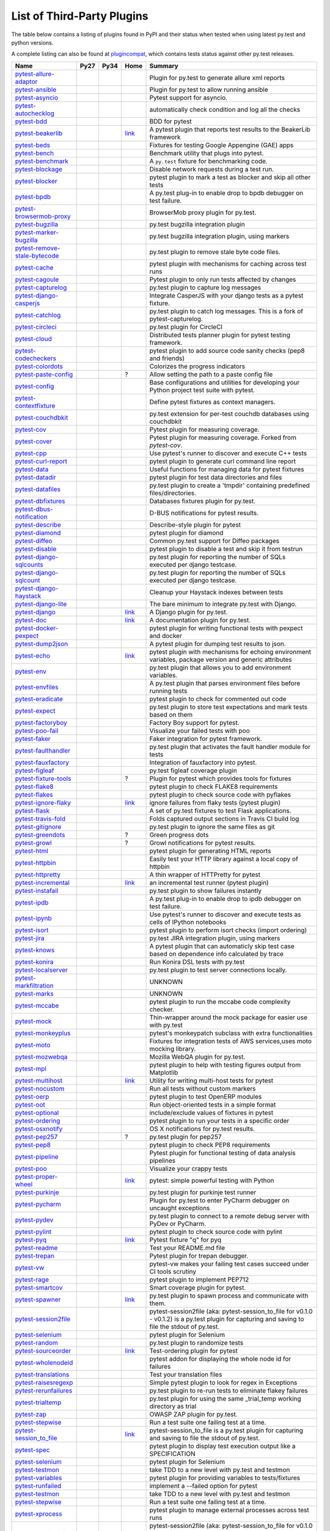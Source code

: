 .. _plugins_index:

List of Third-Party Plugins
===========================

The table below contains a listing of plugins found in PyPI and
their status when tested when using latest py.test and python versions.

A complete listing can also be found at
`plugincompat <http://plugincompat.herokuapp.com/>`_, which contains tests
status against other py.test releases.


============================================================================================ ================================================================================================================ ================================================================================================================ ========================================================================================== ===================================================================================================================================================
                                            Name                                                                                                   Py27                                                                                                             Py34                                                                                                  Home                                                                                                                  Summary                                                                      
============================================================================================ ================================================================================================================ ================================================================================================================ ========================================================================================== ===================================================================================================================================================
        `pytest-allure-adaptor <http://pypi.python.org/pypi/pytest-allure-adaptor>`_              .. image:: http://plugincompat.herokuapp.com/status/pytest-allure-adaptor-latest?py=py27&pytest=2.8.3            .. image:: http://plugincompat.herokuapp.com/status/pytest-allure-adaptor-latest?py=py34&pytest=2.8.3                     .. image:: github.png                                                                                                         Plugin for py.test to generate allure xml reports                                                 
                                                                                                     :target: http://plugincompat.herokuapp.com/output/pytest-allure-adaptor-latest?py=py27&pytest=2.8.3              :target: http://plugincompat.herokuapp.com/output/pytest-allure-adaptor-latest?py=py34&pytest=2.8.3                       :target: https://github.com/allure-framework/allure-python                                                                                                                                                                   
               `pytest-ansible <http://pypi.python.org/pypi/pytest-ansible>`_                         .. image:: http://plugincompat.herokuapp.com/status/pytest-ansible-latest?py=py27&pytest=2.8.3                   .. image:: http://plugincompat.herokuapp.com/status/pytest-ansible-latest?py=py34&pytest=2.8.3                             .. image:: github.png                                                                                                       Plugin for py.test to allow running ansible                                                    
                                                                                                         :target: http://plugincompat.herokuapp.com/output/pytest-ansible-latest?py=py27&pytest=2.8.3                     :target: http://plugincompat.herokuapp.com/output/pytest-ansible-latest?py=py34&pytest=2.8.3                               :target: http://github.com/jlaska/pytest-ansible                                                                                                                                                                        
               `pytest-asyncio <http://pypi.python.org/pypi/pytest-asyncio>`_                         .. image:: http://plugincompat.herokuapp.com/status/pytest-asyncio-latest?py=py27&pytest=2.8.3                   .. image:: http://plugincompat.herokuapp.com/status/pytest-asyncio-latest?py=py34&pytest=2.8.3                           .. image:: github.png                                                                                                                 Pytest support for asyncio.                                                            
                                                                                                         :target: http://plugincompat.herokuapp.com/output/pytest-asyncio-latest?py=py27&pytest=2.8.3                     :target: http://plugincompat.herokuapp.com/output/pytest-asyncio-latest?py=py34&pytest=2.8.3                             :target: https://github.com/pytest-dev/pytest-asyncio                                                                                                                                                                     
          `pytest-autochecklog <http://pypi.python.org/pypi/pytest-autochecklog>`_                 .. image:: http://plugincompat.herokuapp.com/status/pytest-autochecklog-latest?py=py27&pytest=2.8.3              .. image:: http://plugincompat.herokuapp.com/status/pytest-autochecklog-latest?py=py34&pytest=2.8.3                       .. image:: github.png                                                                                                      automatically check condition and log all the checks                                                
                                                                                                      :target: http://plugincompat.herokuapp.com/output/pytest-autochecklog-latest?py=py27&pytest=2.8.3                :target: http://plugincompat.herokuapp.com/output/pytest-autochecklog-latest?py=py34&pytest=2.8.3                         :target: https://github.com/steven004/python-autochecklog                                                                                                                                                                   
                   `pytest-bdd <http://pypi.python.org/pypi/pytest-bdd>`_                               .. image:: http://plugincompat.herokuapp.com/status/pytest-bdd-latest?py=py27&pytest=2.8.3                       .. image:: http://plugincompat.herokuapp.com/status/pytest-bdd-latest?py=py34&pytest=2.8.3                               .. image:: github.png                                                                                                                     BDD for pytest                                                                   
                                                                                                           :target: http://plugincompat.herokuapp.com/output/pytest-bdd-latest?py=py27&pytest=2.8.3                         :target: http://plugincompat.herokuapp.com/output/pytest-bdd-latest?py=py34&pytest=2.8.3                                 :target: https://github.com/pytest-dev/pytest-bdd                                                                                                                                                                       
             `pytest-beakerlib <http://pypi.python.org/pypi/pytest-beakerlib>`_                      .. image:: http://plugincompat.herokuapp.com/status/pytest-beakerlib-latest?py=py27&pytest=2.8.3                 .. image:: http://plugincompat.herokuapp.com/status/pytest-beakerlib-latest?py=py34&pytest=2.8.3                        `link <https://fedorahosted.org/python-pytest-beakerlib/>`_                                                        A pytest plugin that reports test results to the BeakerLib framework                                        
                                                                                                        :target: http://plugincompat.herokuapp.com/output/pytest-beakerlib-latest?py=py27&pytest=2.8.3                   :target: http://plugincompat.herokuapp.com/output/pytest-beakerlib-latest?py=py34&pytest=2.8.3                                                                                                                                                                                                                                                      
                  `pytest-beds <http://pypi.python.org/pypi/pytest-beds>`_                             .. image:: http://plugincompat.herokuapp.com/status/pytest-beds-latest?py=py27&pytest=2.8.3                      .. image:: http://plugincompat.herokuapp.com/status/pytest-beds-latest?py=py34&pytest=2.8.3                                 .. image:: github.png                                                                                                  Fixtures for testing Google Appengine (GAE) apps                                                  
                                                                                                          :target: http://plugincompat.herokuapp.com/output/pytest-beds-latest?py=py27&pytest=2.8.3                        :target: http://plugincompat.herokuapp.com/output/pytest-beds-latest?py=py34&pytest=2.8.3                                   :target: https://github.com/kaste/pytest-beds                                                                                                                                                                         
                 `pytest-bench <http://pypi.python.org/pypi/pytest-bench>`_                            .. image:: http://plugincompat.herokuapp.com/status/pytest-bench-latest?py=py27&pytest=2.8.3                     .. image:: http://plugincompat.herokuapp.com/status/pytest-bench-latest?py=py34&pytest=2.8.3                            .. image:: github.png                                                                                                          Benchmark utility that plugs into pytest.                                                     
                                                                                                          :target: http://plugincompat.herokuapp.com/output/pytest-bench-latest?py=py27&pytest=2.8.3                       :target: http://plugincompat.herokuapp.com/output/pytest-bench-latest?py=py34&pytest=2.8.3                              :target: http://github.com/concordusapps/pytest-bench                                                                                                                                                                     
             `pytest-benchmark <http://pypi.python.org/pypi/pytest-benchmark>`_                      .. image:: http://plugincompat.herokuapp.com/status/pytest-benchmark-latest?py=py27&pytest=2.8.3                 .. image:: http://plugincompat.herokuapp.com/status/pytest-benchmark-latest?py=py34&pytest=2.8.3                          .. image:: github.png                                                                                                        A ``py.test`` fixture for benchmarking code.                                                    
                                                                                                        :target: http://plugincompat.herokuapp.com/output/pytest-benchmark-latest?py=py27&pytest=2.8.3                   :target: http://plugincompat.herokuapp.com/output/pytest-benchmark-latest?py=py34&pytest=2.8.3                            :target: https://github.com/ionelmc/pytest-benchmark                                                                                                                                                                      
              `pytest-blockage <http://pypi.python.org/pypi/pytest-blockage>`_                       .. image:: http://plugincompat.herokuapp.com/status/pytest-blockage-latest?py=py27&pytest=2.8.3                  .. image:: http://plugincompat.herokuapp.com/status/pytest-blockage-latest?py=py34&pytest=2.8.3                             .. image:: github.png                                                                                                       Disable network requests during a test run.                                                    
                                                                                                        :target: http://plugincompat.herokuapp.com/output/pytest-blockage-latest?py=py27&pytest=2.8.3                    :target: http://plugincompat.herokuapp.com/output/pytest-blockage-latest?py=py34&pytest=2.8.3                               :target: https://github.com/rob-b/pytest-blockage                                                                                                                                                                       
               `pytest-blocker <http://pypi.python.org/pypi/pytest-blocker>`_                         .. image:: http://plugincompat.herokuapp.com/status/pytest-blocker-latest?py=py27&pytest=2.8.3                   .. image:: http://plugincompat.herokuapp.com/status/pytest-blocker-latest?py=py34&pytest=2.8.3                          .. image:: github.png                                                                                               pytest plugin to mark a test as blocker and skip all other tests                                          
                                                                                                         :target: http://plugincompat.herokuapp.com/output/pytest-blocker-latest?py=py27&pytest=2.8.3                     :target: http://plugincompat.herokuapp.com/output/pytest-blocker-latest?py=py34&pytest=2.8.3                            :target: http://github.com/EverythingMe/pytest-blocker                                                                                                                                                                     
                  `pytest-bpdb <http://pypi.python.org/pypi/pytest-bpdb>`_                             .. image:: http://plugincompat.herokuapp.com/status/pytest-bpdb-latest?py=py27&pytest=2.8.3                      .. image:: http://plugincompat.herokuapp.com/status/pytest-bpdb-latest?py=py34&pytest=2.8.3                                 .. image:: github.png                                                                                         A py.test plug-in to enable drop to bpdb debugger on test failure.                                         
                                                                                                          :target: http://plugincompat.herokuapp.com/output/pytest-bpdb-latest?py=py27&pytest=2.8.3                        :target: http://plugincompat.herokuapp.com/output/pytest-bpdb-latest?py=py34&pytest=2.8.3                                   :target: https://github.com/slafs/pytest-bpdb                                                                                                                                                                         
      `pytest-browsermob-proxy <http://pypi.python.org/pypi/pytest-browsermob-proxy>`_           .. image:: http://plugincompat.herokuapp.com/status/pytest-browsermob-proxy-latest?py=py27&pytest=2.8.3          .. image:: http://plugincompat.herokuapp.com/status/pytest-browsermob-proxy-latest?py=py34&pytest=2.8.3                   .. image:: github.png                                                                                                                BrowserMob proxy plugin for py.test.                                                        
                                                                                                    :target: http://plugincompat.herokuapp.com/output/pytest-browsermob-proxy-latest?py=py27&pytest=2.8.3            :target: http://plugincompat.herokuapp.com/output/pytest-browsermob-proxy-latest?py=py34&pytest=2.8.3                     :target: https://github.com/davehunt/pytest-browsermob-proxy                                                                                                                                                                  
              `pytest-bugzilla <http://pypi.python.org/pypi/pytest-bugzilla>`_                       .. image:: http://plugincompat.herokuapp.com/status/pytest-bugzilla-latest?py=py27&pytest=2.8.3                  .. image:: http://plugincompat.herokuapp.com/status/pytest-bugzilla-latest?py=py34&pytest=2.8.3                            .. image:: github.png                                                                                                            py.test bugzilla integration plugin                                                        
                                                                                                        :target: http://plugincompat.herokuapp.com/output/pytest-bugzilla-latest?py=py27&pytest=2.8.3                    :target: http://plugincompat.herokuapp.com/output/pytest-bugzilla-latest?py=py34&pytest=2.8.3                              :target: http://github.com/nibrahim/pytest_bugzilla                                                                                                                                                                      
       `pytest-marker-bugzilla <http://pypi.python.org/pypi/pytest-marker-bugzilla>`_             .. image:: http://plugincompat.herokuapp.com/status/pytest-marker-bugzilla-latest?py=py27&pytest=2.8.3           .. image:: http://plugincompat.herokuapp.com/status/pytest-marker-bugzilla-latest?py=py34&pytest=2.8.3                    .. image:: github.png                                                                                                        py.test bugzilla integration plugin, using markers                                                 
                                                                                                     :target: http://plugincompat.herokuapp.com/output/pytest-marker-bugzilla-latest?py=py27&pytest=2.8.3             :target: http://plugincompat.herokuapp.com/output/pytest-marker-bugzilla-latest?py=py34&pytest=2.8.3                      :target: http://github.com/eanxgeek/pytest_marker_bugzilla                                                                                                                                                                   
 `pytest-remove-stale-bytecode <http://pypi.python.org/pypi/pytest-remove-stale-bytecode>`_    .. image:: http://plugincompat.herokuapp.com/status/pytest-remove-stale-bytecode-latest?py=py27&pytest=2.8.3     .. image:: http://plugincompat.herokuapp.com/status/pytest-remove-stale-bytecode-latest?py=py34&pytest=2.8.3             .. image:: bitbucket.png                                                                                                           py.test plugin to remove stale byte code files.                                                  
                                                                                                  :target: http://plugincompat.herokuapp.com/output/pytest-remove-stale-bytecode-latest?py=py27&pytest=2.8.3       :target: http://plugincompat.herokuapp.com/output/pytest-remove-stale-bytecode-latest?py=py34&pytest=2.8.3               :target: https://bitbucket.org/gocept/pytest-remove-stale-bytecode/                                                                                                                                                              
                 `pytest-cache <http://pypi.python.org/pypi/pytest-cache>`_                            .. image:: http://plugincompat.herokuapp.com/status/pytest-cache-latest?py=py27&pytest=2.8.3                     .. image:: http://plugincompat.herokuapp.com/status/pytest-cache-latest?py=py34&pytest=2.8.3                              .. image:: bitbucket.png                                                                                            pytest plugin with mechanisms for caching across test runs                                             
                                                                                                          :target: http://plugincompat.herokuapp.com/output/pytest-cache-latest?py=py27&pytest=2.8.3                       :target: http://plugincompat.herokuapp.com/output/pytest-cache-latest?py=py34&pytest=2.8.3                                :target: http://bitbucket.org/hpk42/pytest-cache/                                                                                                                                                                       
               `pytest-cagoule <http://pypi.python.org/pypi/pytest-cagoule>`_                         .. image:: http://plugincompat.herokuapp.com/status/pytest-cagoule-latest?py=py27&pytest=2.8.3                   .. image:: http://plugincompat.herokuapp.com/status/pytest-cagoule-latest?py=py34&pytest=2.8.3                          .. image:: github.png                                                                                                      Pytest plugin to only run tests affected by changes                                                
                                                                                                         :target: http://plugincompat.herokuapp.com/output/pytest-cagoule-latest?py=py27&pytest=2.8.3                     :target: http://plugincompat.herokuapp.com/output/pytest-cagoule-latest?py=py34&pytest=2.8.3                            :target: https://github.com/davidszotten/pytest-cagoule                                                                                                                                                                    
            `pytest-capturelog <http://pypi.python.org/pypi/pytest-capturelog>`_                    .. image:: http://plugincompat.herokuapp.com/status/pytest-capturelog-latest?py=py27&pytest=2.8.3                .. image:: http://plugincompat.herokuapp.com/status/pytest-capturelog-latest?py=py34&pytest=2.8.3                   .. image:: bitbucket.png                                                                                                               py.test plugin to capture log messages                                                       
                                                                                                       :target: http://plugincompat.herokuapp.com/output/pytest-capturelog-latest?py=py27&pytest=2.8.3                  :target: http://plugincompat.herokuapp.com/output/pytest-capturelog-latest?py=py34&pytest=2.8.3                     :target: http://bitbucket.org/memedough/pytest-capturelog/overview                                                                                                                                                               
       `pytest-django-casperjs <http://pypi.python.org/pypi/pytest-django-casperjs>`_             .. image:: http://plugincompat.herokuapp.com/status/pytest-django-casperjs-latest?py=py27&pytest=2.8.3           .. image:: http://plugincompat.herokuapp.com/status/pytest-django-casperjs-latest?py=py34&pytest=2.8.3                   .. image:: github.png                                                                                                   Integrate CasperJS with your django tests as a pytest fixture.                                           
                                                                                                     :target: http://plugincompat.herokuapp.com/output/pytest-django-casperjs-latest?py=py27&pytest=2.8.3             :target: http://plugincompat.herokuapp.com/output/pytest-django-casperjs-latest?py=py34&pytest=2.8.3                     :target: https://github.com/EnTeQuAk/pytest-django-casperjs/                                                                                                                                                                  
              `pytest-catchlog <http://pypi.python.org/pypi/pytest-catchlog>`_                       .. image:: http://plugincompat.herokuapp.com/status/pytest-catchlog-latest?py=py27&pytest=2.8.3                  .. image:: http://plugincompat.herokuapp.com/status/pytest-catchlog-latest?py=py34&pytest=2.8.3                          .. image:: github.png                                                                                          py.test plugin to catch log messages. This is a fork of pytest-capturelog.                                     
                                                                                                        :target: http://plugincompat.herokuapp.com/output/pytest-catchlog-latest?py=py27&pytest=2.8.3                    :target: http://plugincompat.herokuapp.com/output/pytest-catchlog-latest?py=py34&pytest=2.8.3                            :target: https://github.com/eisensheng/pytest-catchlog                                                                                                                                                                     
              `pytest-circleci <http://pypi.python.org/pypi/pytest-circleci>`_                       .. image:: http://plugincompat.herokuapp.com/status/pytest-circleci-latest?py=py27&pytest=2.8.3                  .. image:: http://plugincompat.herokuapp.com/status/pytest-circleci-latest?py=py34&pytest=2.8.3                          .. image:: github.png                                                                                                                  py.test plugin for CircleCI                                                            
                                                                                                        :target: http://plugincompat.herokuapp.com/output/pytest-circleci-latest?py=py27&pytest=2.8.3                    :target: http://plugincompat.herokuapp.com/output/pytest-circleci-latest?py=py34&pytest=2.8.3                            :target: https://github.com/micktwomey/pytest-circleci                                                                                                                                                                     
                 `pytest-cloud <http://pypi.python.org/pypi/pytest-cloud>`_                            .. image:: http://plugincompat.herokuapp.com/status/pytest-cloud-latest?py=py27&pytest=2.8.3                     .. image:: http://plugincompat.herokuapp.com/status/pytest-cloud-latest?py=py34&pytest=2.8.3                             .. image:: github.png                                                                                              Distributed tests planner plugin for pytest testing framework.                                           
                                                                                                          :target: http://plugincompat.herokuapp.com/output/pytest-cloud-latest?py=py27&pytest=2.8.3                       :target: http://plugincompat.herokuapp.com/output/pytest-cloud-latest?py=py34&pytest=2.8.3                               :target: https://github.com/pytest-dev/pytest-cloud                                                                                                                                                                      
          `pytest-codecheckers <http://pypi.python.org/pypi/pytest-codecheckers>`_                 .. image:: http://plugincompat.herokuapp.com/status/pytest-codecheckers-latest?py=py27&pytest=2.8.3              .. image:: http://plugincompat.herokuapp.com/status/pytest-codecheckers-latest?py=py34&pytest=2.8.3                 .. image:: bitbucket.png                                                                                                   pytest plugin to add source code sanity checks (pep8 and friends)                                         
                                                                                                      :target: http://plugincompat.herokuapp.com/output/pytest-codecheckers-latest?py=py27&pytest=2.8.3                :target: http://plugincompat.herokuapp.com/output/pytest-codecheckers-latest?py=py34&pytest=2.8.3                   :target: http://bitbucket.org/RonnyPfannschmidt/pytest-codecheckers/                                                                                                                                                              
             `pytest-colordots <http://pypi.python.org/pypi/pytest-colordots>`_                      .. image:: http://plugincompat.herokuapp.com/status/pytest-colordots-latest?py=py27&pytest=2.8.3                 .. image:: http://plugincompat.herokuapp.com/status/pytest-colordots-latest?py=py34&pytest=2.8.3                         .. image:: github.png                                                                                                               Colorizes the progress indicators                                                         
                                                                                                        :target: http://plugincompat.herokuapp.com/output/pytest-colordots-latest?py=py27&pytest=2.8.3                   :target: http://plugincompat.herokuapp.com/output/pytest-colordots-latest?py=py34&pytest=2.8.3                           :target: https://github.com/svenstaro/pytest-colordots                                                                                                                                                                     
          `pytest-paste-config <http://pypi.python.org/pypi/pytest-paste-config>`_                 .. image:: http://plugincompat.herokuapp.com/status/pytest-paste-config-latest?py=py27&pytest=2.8.3              .. image:: http://plugincompat.herokuapp.com/status/pytest-paste-config-latest?py=py34&pytest=2.8.3                                                    ?                                                                                                 Allow setting the path to a paste config file                                                   
                                                                                                      :target: http://plugincompat.herokuapp.com/output/pytest-paste-config-latest?py=py27&pytest=2.8.3                :target: http://plugincompat.herokuapp.com/output/pytest-paste-config-latest?py=py34&pytest=2.8.3                                                                                                                                                                                                                                                     
                `pytest-config <http://pypi.python.org/pypi/pytest-config>`_                          .. image:: http://plugincompat.herokuapp.com/status/pytest-config-latest?py=py27&pytest=2.8.3                    .. image:: http://plugincompat.herokuapp.com/status/pytest-config-latest?py=py34&pytest=2.8.3                             .. image:: github.png                                                                             Base configurations and utilities for developing     your Python project test suite with pytest.                          
                                                                                                         :target: http://plugincompat.herokuapp.com/output/pytest-config-latest?py=py27&pytest=2.8.3                      :target: http://plugincompat.herokuapp.com/output/pytest-config-latest?py=py34&pytest=2.8.3                               :target: https://github.com/buzzfeed/pytest_config                                                                                                                                                                       
        `pytest-contextfixture <http://pypi.python.org/pypi/pytest-contextfixture>`_              .. image:: http://plugincompat.herokuapp.com/status/pytest-contextfixture-latest?py=py27&pytest=2.8.3            .. image:: http://plugincompat.herokuapp.com/status/pytest-contextfixture-latest?py=py34&pytest=2.8.3                       .. image:: github.png                                                                                                          Define pytest fixtures as context managers.                                                    
                                                                                                     :target: http://plugincompat.herokuapp.com/output/pytest-contextfixture-latest?py=py27&pytest=2.8.3              :target: http://plugincompat.herokuapp.com/output/pytest-contextfixture-latest?py=py34&pytest=2.8.3                         :target: http://github.com/pelme/pytest-contextfixture/                                                                                                                                                                    
            `pytest-couchdbkit <http://pypi.python.org/pypi/pytest-couchdbkit>`_                    .. image:: http://plugincompat.herokuapp.com/status/pytest-couchdbkit-latest?py=py27&pytest=2.8.3                .. image:: http://plugincompat.herokuapp.com/status/pytest-couchdbkit-latest?py=py34&pytest=2.8.3                    .. image:: bitbucket.png                                                                                                 py.test extension for per-test couchdb databases using couchdbkit                                         
                                                                                                       :target: http://plugincompat.herokuapp.com/output/pytest-couchdbkit-latest?py=py27&pytest=2.8.3                  :target: http://plugincompat.herokuapp.com/output/pytest-couchdbkit-latest?py=py34&pytest=2.8.3                      :target: http://bitbucket.org/RonnyPfannschmidt/pytest-couchdbkit                                                                                                                                                               
                   `pytest-cov <http://pypi.python.org/pypi/pytest-cov>`_                               .. image:: http://plugincompat.herokuapp.com/status/pytest-cov-latest?py=py27&pytest=2.8.3                       .. image:: http://plugincompat.herokuapp.com/status/pytest-cov-latest?py=py34&pytest=2.8.3                               .. image:: github.png                                                                                                          Pytest plugin for measuring coverage.                                                       
                                                                                                           :target: http://plugincompat.herokuapp.com/output/pytest-cov-latest?py=py27&pytest=2.8.3                         :target: http://plugincompat.herokuapp.com/output/pytest-cov-latest?py=py34&pytest=2.8.3                                 :target: https://github.com/pytest-dev/pytest-cov                                                                                                                                                                       
                 `pytest-cover <http://pypi.python.org/pypi/pytest-cover>`_                            .. image:: http://plugincompat.herokuapp.com/status/pytest-cover-latest?py=py27&pytest=2.8.3                     .. image:: http://plugincompat.herokuapp.com/status/pytest-cover-latest?py=py34&pytest=2.8.3                              .. image:: github.png                                                                                             Pytest plugin for measuring coverage. Forked from `pytest-cov`.                                          
                                                                                                          :target: http://plugincompat.herokuapp.com/output/pytest-cover-latest?py=py27&pytest=2.8.3                       :target: http://plugincompat.herokuapp.com/output/pytest-cover-latest?py=py34&pytest=2.8.3                                :target: https://github.com/ionelmc/pytest-cover                                                                                                                                                                        
                   `pytest-cpp <http://pypi.python.org/pypi/pytest-cpp>`_                               .. image:: http://plugincompat.herokuapp.com/status/pytest-cpp-latest?py=py27&pytest=2.8.3                       .. image:: http://plugincompat.herokuapp.com/status/pytest-cpp-latest?py=py34&pytest=2.8.3                               .. image:: github.png                                                                                                  Use pytest's runner to discover and execute C++ tests                                               
                                                                                                           :target: http://plugincompat.herokuapp.com/output/pytest-cpp-latest?py=py27&pytest=2.8.3                         :target: http://plugincompat.herokuapp.com/output/pytest-cpp-latest?py=py34&pytest=2.8.3                                 :target: http://github.com/pytest-dev/pytest-cpp                                                                                                                                                                        
           `pytest-curl-report <http://pypi.python.org/pypi/pytest-curl-report>`_                   .. image:: http://plugincompat.herokuapp.com/status/pytest-curl-report-latest?py=py27&pytest=2.8.3               .. image:: http://plugincompat.herokuapp.com/status/pytest-curl-report-latest?py=py34&pytest=2.8.3                     .. image:: bitbucket.png                                                                                                      pytest plugin to generate curl command line report                                                 
                                                                                                       :target: http://plugincompat.herokuapp.com/output/pytest-curl-report-latest?py=py27&pytest=2.8.3                 :target: http://plugincompat.herokuapp.com/output/pytest-curl-report-latest?py=py34&pytest=2.8.3                       :target: https://bitbucket.org/pytest-dev/pytest-curl-report                                                                                                                                                                  
                  `pytest-data <http://pypi.python.org/pypi/pytest-data>`_                             .. image:: http://plugincompat.herokuapp.com/status/pytest-data-latest?py=py27&pytest=2.8.3                      .. image:: http://plugincompat.herokuapp.com/status/pytest-data-latest?py=py34&pytest=2.8.3                            .. image:: github.png                                                                                                    Useful functions for managing data for pytest fixtures                                               
                                                                                                          :target: http://plugincompat.herokuapp.com/output/pytest-data-latest?py=py27&pytest=2.8.3                        :target: http://plugincompat.herokuapp.com/output/pytest-data-latest?py=py34&pytest=2.8.3                              :target: https://github.com/horejsek/python-pytest-data                                                                                                                                                                    
               `pytest-datadir <http://pypi.python.org/pypi/pytest-datadir>`_                         .. image:: http://plugincompat.herokuapp.com/status/pytest-datadir-latest?py=py27&pytest=2.8.3                   .. image:: http://plugincompat.herokuapp.com/status/pytest-datadir-latest?py=py34&pytest=2.8.3                           .. image:: github.png                                                                                                      pytest plugin for test data directories and files                                                 
                                                                                                         :target: http://plugincompat.herokuapp.com/output/pytest-datadir-latest?py=py27&pytest=2.8.3                     :target: http://plugincompat.herokuapp.com/output/pytest-datadir-latest?py=py34&pytest=2.8.3                             :target: http://github.com/gabrielcnr/pytest-datadir                                                                                                                                                                      
             `pytest-datafiles <http://pypi.python.org/pypi/pytest-datafiles>`_                      .. image:: http://plugincompat.herokuapp.com/status/pytest-datafiles-latest?py=py27&pytest=2.8.3                 .. image:: http://plugincompat.herokuapp.com/status/pytest-datafiles-latest?py=py34&pytest=2.8.3                          .. image:: github.png                                                                                        py.test plugin to create a 'tmpdir' containing predefined files/directories.                                    
                                                                                                        :target: http://plugincompat.herokuapp.com/output/pytest-datafiles-latest?py=py27&pytest=2.8.3                   :target: http://plugincompat.herokuapp.com/output/pytest-datafiles-latest?py=py34&pytest=2.8.3                            :target: https://github.com/omarkohl/pytest-datafiles                                                                                                                                                                     
            `pytest-dbfixtures <http://pypi.python.org/pypi/pytest-dbfixtures>`_                    .. image:: http://plugincompat.herokuapp.com/status/pytest-dbfixtures-latest?py=py27&pytest=2.8.3                .. image:: http://plugincompat.herokuapp.com/status/pytest-dbfixtures-latest?py=py34&pytest=2.8.3                        .. image:: github.png                                                                                                             Databases fixtures plugin for py.test.                                                       
                                                                                                       :target: http://plugincompat.herokuapp.com/output/pytest-dbfixtures-latest?py=py27&pytest=2.8.3                  :target: http://plugincompat.herokuapp.com/output/pytest-dbfixtures-latest?py=py34&pytest=2.8.3                          :target: https://github.com/ClearcodeHQ/pytest-dbfixtures                                                                                                                                                                   
     `pytest-dbus-notification <http://pypi.python.org/pypi/pytest-dbus-notification>`_          .. image:: http://plugincompat.herokuapp.com/status/pytest-dbus-notification-latest?py=py27&pytest=2.8.3         .. image:: http://plugincompat.herokuapp.com/status/pytest-dbus-notification-latest?py=py34&pytest=2.8.3                 .. image:: github.png                                                                                                                D-BUS notifications for pytest results.                                                      
                                                                                                    :target: http://plugincompat.herokuapp.com/output/pytest-dbus-notification-latest?py=py27&pytest=2.8.3           :target: http://plugincompat.herokuapp.com/output/pytest-dbus-notification-latest?py=py34&pytest=2.8.3                   :target: https://github.com/bmathieu33/pytest-dbus-notification                                                                                                                                                                
              `pytest-describe <http://pypi.python.org/pypi/pytest-describe>`_                       .. image:: http://plugincompat.herokuapp.com/status/pytest-describe-latest?py=py27&pytest=2.8.3                  .. image:: http://plugincompat.herokuapp.com/status/pytest-describe-latest?py=py34&pytest=2.8.3                             .. image:: github.png                                                                                                            Describe-style plugin for pytest                                                          
                                                                                                        :target: http://plugincompat.herokuapp.com/output/pytest-describe-latest?py=py27&pytest=2.8.3                    :target: http://plugincompat.herokuapp.com/output/pytest-describe-latest?py=py34&pytest=2.8.3                               :target: https://github.com/ropez/pytest-describe                                                                                                                                                                       
               `pytest-diamond <http://pypi.python.org/pypi/pytest-diamond>`_                         .. image:: http://plugincompat.herokuapp.com/status/pytest-diamond-latest?py=py27&pytest=2.8.3                   .. image:: http://plugincompat.herokuapp.com/status/pytest-diamond-latest?py=py34&pytest=2.8.3                         .. image:: github.png                                                                                                                    pytest plugin for diamond                                                             
                                                                                                         :target: http://plugincompat.herokuapp.com/output/pytest-diamond-latest?py=py27&pytest=2.8.3                     :target: http://plugincompat.herokuapp.com/output/pytest-diamond-latest?py=py34&pytest=2.8.3                           :target: https://github.com/python-diamond/pytest-diamond                                                                                                                                                                   
                `pytest-diffeo <http://pypi.python.org/pypi/pytest-diffeo>`_                          .. image:: http://plugincompat.herokuapp.com/status/pytest-diffeo-latest?py=py27&pytest=2.8.3                    .. image:: http://plugincompat.herokuapp.com/status/pytest-diffeo-latest?py=py34&pytest=2.8.3                              .. image:: github.png                                                                                                       Common py.test support for Diffeo packages                                                     
                                                                                                         :target: http://plugincompat.herokuapp.com/output/pytest-diffeo-latest?py=py27&pytest=2.8.3                      :target: http://plugincompat.herokuapp.com/output/pytest-diffeo-latest?py=py34&pytest=2.8.3                                :target: https://github.com/diffeo/pytest-diffeo                                                                                                                                                                        
               `pytest-disable <http://pypi.python.org/pypi/pytest-disable>`_                         .. image:: http://plugincompat.herokuapp.com/status/pytest-disable-latest?py=py27&pytest=2.8.3                   .. image:: http://plugincompat.herokuapp.com/status/pytest-disable-latest?py=py34&pytest=2.8.3                          .. image:: github.png                                                                                                   pytest plugin to disable a test and skip it from testrun                                              
                                                                                                         :target: http://plugincompat.herokuapp.com/output/pytest-disable-latest?py=py27&pytest=2.8.3                     :target: http://plugincompat.herokuapp.com/output/pytest-disable-latest?py=py34&pytest=2.8.3                            :target: http://github.com/EverythingMe/pytest-disable                                                                                                                                                                     
      `pytest-django-sqlcounts <http://pypi.python.org/pypi/pytest-django-sqlcounts>`_           .. image:: http://plugincompat.herokuapp.com/status/pytest-django-sqlcounts-latest?py=py27&pytest=2.8.3          .. image:: http://plugincompat.herokuapp.com/status/pytest-django-sqlcounts-latest?py=py34&pytest=2.8.3                      .. image:: github.png                                                                                         py.test plugin for reporting the number of SQLs executed per django testcase.                                   
                                                                                                    :target: http://plugincompat.herokuapp.com/output/pytest-django-sqlcounts-latest?py=py27&pytest=2.8.3            :target: http://plugincompat.herokuapp.com/output/pytest-django-sqlcounts-latest?py=py34&pytest=2.8.3                        :target: https://github.com/stj/pytest-django-sqlcount                                                                                                                                                                     
       `pytest-django-sqlcount <http://pypi.python.org/pypi/pytest-django-sqlcount>`_             .. image:: http://plugincompat.herokuapp.com/status/pytest-django-sqlcount-latest?py=py27&pytest=2.8.3           .. image:: http://plugincompat.herokuapp.com/status/pytest-django-sqlcount-latest?py=py34&pytest=2.8.3                      .. image:: github.png                                                                                         py.test plugin for reporting the number of SQLs executed per django testcase.                                   
                                                                                                     :target: http://plugincompat.herokuapp.com/output/pytest-django-sqlcount-latest?py=py27&pytest=2.8.3             :target: http://plugincompat.herokuapp.com/output/pytest-django-sqlcount-latest?py=py34&pytest=2.8.3                        :target: https://github.com/stj/pytest-django-sqlcount                                                                                                                                                                     
       `pytest-django-haystack <http://pypi.python.org/pypi/pytest-django-haystack>`_             .. image:: http://plugincompat.herokuapp.com/status/pytest-django-haystack-latest?py=py27&pytest=2.8.3           .. image:: http://plugincompat.herokuapp.com/status/pytest-django-haystack-latest?py=py34&pytest=2.8.3                     .. image:: github.png                                                                                                           Cleanup your Haystack indexes between tests                                                    
                                                                                                     :target: http://plugincompat.herokuapp.com/output/pytest-django-haystack-latest?py=py27&pytest=2.8.3             :target: http://plugincompat.herokuapp.com/output/pytest-django-haystack-latest?py=py34&pytest=2.8.3                       :target: http://github.com/rouge8/pytest-django-haystack                                                                                                                                                                    
           `pytest-django-lite <http://pypi.python.org/pypi/pytest-django-lite>`_                   .. image:: http://plugincompat.herokuapp.com/status/pytest-django-lite-latest?py=py27&pytest=2.8.3               .. image:: http://plugincompat.herokuapp.com/status/pytest-django-lite-latest?py=py34&pytest=2.8.3                        .. image:: github.png                                                                                                      The bare minimum to integrate py.test with Django.                                                 
                                                                                                       :target: http://plugincompat.herokuapp.com/output/pytest-django-lite-latest?py=py27&pytest=2.8.3                 :target: http://plugincompat.herokuapp.com/output/pytest-django-lite-latest?py=py34&pytest=2.8.3                          :target: https://github.com/dcramer/pytest-django-lite                                                                                                                                                                     
                `pytest-django <http://pypi.python.org/pypi/pytest-django>`_                          .. image:: http://plugincompat.herokuapp.com/status/pytest-django-latest?py=py27&pytest=2.8.3                    .. image:: http://plugincompat.herokuapp.com/status/pytest-django-latest?py=py34&pytest=2.8.3                                `link <http://pytest-django.readthedocs.org/>`_                                                                                  A Django plugin for py.test.                                                            
                                                                                                         :target: http://plugincompat.herokuapp.com/output/pytest-django-latest?py=py27&pytest=2.8.3                      :target: http://plugincompat.herokuapp.com/output/pytest-django-latest?py=py34&pytest=2.8.3                                                                                                                                                                                                                                                        
                   `pytest-doc <http://pypi.python.org/pypi/pytest-doc>`_                               .. image:: http://plugincompat.herokuapp.com/status/pytest-doc-latest?py=py27&pytest=2.8.3                       .. image:: http://plugincompat.herokuapp.com/status/pytest-doc-latest?py=py34&pytest=2.8.3                                   `link <http://pytest-doc.readthedocs.org/>`_                                                                                A documentation plugin for py.test.                                                        
                                                                                                           :target: http://plugincompat.herokuapp.com/output/pytest-doc-latest?py=py27&pytest=2.8.3                         :target: http://plugincompat.herokuapp.com/output/pytest-doc-latest?py=py34&pytest=2.8.3                                                                                                                                                                                                                                                         
        `pytest-docker-pexpect <http://pypi.python.org/pypi/pytest-docker-pexpect>`_              .. image:: http://plugincompat.herokuapp.com/status/pytest-docker-pexpect-latest?py=py27&pytest=2.8.3            .. image:: http://plugincompat.herokuapp.com/status/pytest-docker-pexpect-latest?py=py34&pytest=2.8.3                       .. image:: github.png                                                                                              pytest plugin for writing functional tests with pexpect and docker                                         
                                                                                                     :target: http://plugincompat.herokuapp.com/output/pytest-docker-pexpect-latest?py=py27&pytest=2.8.3              :target: http://plugincompat.herokuapp.com/output/pytest-docker-pexpect-latest?py=py34&pytest=2.8.3                         :target: https://github.com/nvbn/pytest-docker-pexpect                                                                                                                                                                     
             `pytest-dump2json <http://pypi.python.org/pypi/pytest-dump2json>`_                      .. image:: http://plugincompat.herokuapp.com/status/pytest-dump2json-latest?py=py27&pytest=2.8.3                 .. image:: http://plugincompat.herokuapp.com/status/pytest-dump2json-latest?py=py34&pytest=2.8.3                            .. image:: github.png                                                                                                    A pytest plugin for dumping test results to json.                                                 
                                                                                                        :target: http://plugincompat.herokuapp.com/output/pytest-dump2json-latest?py=py27&pytest=2.8.3                   :target: http://plugincompat.herokuapp.com/output/pytest-dump2json-latest?py=py34&pytest=2.8.3                              :target: https://github.com/d6e/pytest-dump2json                                                                                                                                                                        
                  `pytest-echo <http://pypi.python.org/pypi/pytest-echo>`_                             .. image:: http://plugincompat.herokuapp.com/status/pytest-echo-latest?py=py27&pytest=2.8.3                      .. image:: http://plugincompat.herokuapp.com/status/pytest-echo-latest?py=py34&pytest=2.8.3                                `link <http://pypi.python.org/pypi/pytest-echo/>`_                                           pytest plugin with mechanisms for echoing environment variables, package version and generic attributes                      
                                                                                                          :target: http://plugincompat.herokuapp.com/output/pytest-echo-latest?py=py27&pytest=2.8.3                        :target: http://plugincompat.herokuapp.com/output/pytest-echo-latest?py=py34&pytest=2.8.3                                                                                                                                                                                                                                                         
                   `pytest-env <http://pypi.python.org/pypi/pytest-env>`_                               .. image:: http://plugincompat.herokuapp.com/status/pytest-env-latest?py=py27&pytest=2.8.3                       .. image:: http://plugincompat.herokuapp.com/status/pytest-env-latest?py=py34&pytest=2.8.3                             .. image:: github.png                                                                                                py.test plugin that allows you to add environment variables.                                            
                                                                                                           :target: http://plugincompat.herokuapp.com/output/pytest-env-latest?py=py27&pytest=2.8.3                         :target: http://plugincompat.herokuapp.com/output/pytest-env-latest?py=py34&pytest=2.8.3                               :target: https://github.com/MobileDynasty/pytest-env                                                                                                                                                                      
              `pytest-envfiles <http://pypi.python.org/pypi/pytest-envfiles>`_                       .. image:: http://plugincompat.herokuapp.com/status/pytest-envfiles-latest?py=py27&pytest=2.8.3                  .. image:: http://plugincompat.herokuapp.com/status/pytest-envfiles-latest?py=py34&pytest=2.8.3                          .. image:: github.png                                                                                              A py.test plugin that parses environment files before running tests                                        
                                                                                                        :target: http://plugincompat.herokuapp.com/output/pytest-envfiles-latest?py=py27&pytest=2.8.3                    :target: http://plugincompat.herokuapp.com/output/pytest-envfiles-latest?py=py34&pytest=2.8.3                            :target: https://github.com/JonnyFunFun/pytest-envfiles                                                                                                                                                                    
             `pytest-eradicate <http://pypi.python.org/pypi/pytest-eradicate>`_                      .. image:: http://plugincompat.herokuapp.com/status/pytest-eradicate-latest?py=py27&pytest=2.8.3                 .. image:: http://plugincompat.herokuapp.com/status/pytest-eradicate-latest?py=py34&pytest=2.8.3                          .. image:: github.png                                                                                                        pytest plugin to check for commented out code                                                   
                                                                                                        :target: http://plugincompat.herokuapp.com/output/pytest-eradicate-latest?py=py27&pytest=2.8.3                   :target: http://plugincompat.herokuapp.com/output/pytest-eradicate-latest?py=py34&pytest=2.8.3                            :target: https://github.com/aequitas/pytest-eradicate                                                                                                                                                                     
                `pytest-expect <http://pypi.python.org/pypi/pytest-expect>`_                          .. image:: http://plugincompat.herokuapp.com/status/pytest-expect-latest?py=py27&pytest=2.8.3                    .. image:: http://plugincompat.herokuapp.com/status/pytest-expect-latest?py=py34&pytest=2.8.3                             .. image:: github.png                                                                                          py.test plugin to store test expectations and mark tests based on them                                       
                                                                                                         :target: http://plugincompat.herokuapp.com/output/pytest-expect-latest?py=py27&pytest=2.8.3                      :target: http://plugincompat.herokuapp.com/output/pytest-expect-latest?py=py34&pytest=2.8.3                               :target: https://github.com/gsnedders/pytest-expect                                                                                                                                                                      
            `pytest-factoryboy <http://pypi.python.org/pypi/pytest-factoryboy>`_                    .. image:: http://plugincompat.herokuapp.com/status/pytest-factoryboy-latest?py=py27&pytest=2.8.3                .. image:: http://plugincompat.herokuapp.com/status/pytest-factoryboy-latest?py=py34&pytest=2.8.3                        .. image:: github.png                                                                                                                 Factory Boy support for pytest.                                                          
                                                                                                       :target: http://plugincompat.herokuapp.com/output/pytest-factoryboy-latest?py=py27&pytest=2.8.3                  :target: http://plugincompat.herokuapp.com/output/pytest-factoryboy-latest?py=py34&pytest=2.8.3                          :target: https://github.com/pytest-dev/pytest-factoryboy                                                                                                                                                                    
              `pytest-poo-fail <http://pypi.python.org/pypi/pytest-poo-fail>`_                       .. image:: http://plugincompat.herokuapp.com/status/pytest-poo-fail-latest?py=py27&pytest=2.8.3                  .. image:: http://plugincompat.herokuapp.com/status/pytest-poo-fail-latest?py=py34&pytest=2.8.3                         .. image:: github.png                                                                                                              Visualize your failed tests with poo                                                        
                                                                                                        :target: http://plugincompat.herokuapp.com/output/pytest-poo-fail-latest?py=py27&pytest=2.8.3                    :target: http://plugincompat.herokuapp.com/output/pytest-poo-fail-latest?py=py34&pytest=2.8.3                           :target: http://github.com/alyssa.barela/pytest-poo-fail                                                                                                                                                                    
                 `pytest-faker <http://pypi.python.org/pypi/pytest-faker>`_                            .. image:: http://plugincompat.herokuapp.com/status/pytest-faker-latest?py=py27&pytest=2.8.3                     .. image:: http://plugincompat.herokuapp.com/status/pytest-faker-latest?py=py34&pytest=2.8.3                             .. image:: github.png                                                                                                          Faker integration for pytest framework.                                                      
                                                                                                          :target: http://plugincompat.herokuapp.com/output/pytest-faker-latest?py=py27&pytest=2.8.3                       :target: http://plugincompat.herokuapp.com/output/pytest-faker-latest?py=py34&pytest=2.8.3                               :target: https://github.com/pytest-dev/pytest-faker                                                                                                                                                                      
          `pytest-faulthandler <http://pypi.python.org/pypi/pytest-faulthandler>`_                 .. image:: http://plugincompat.herokuapp.com/status/pytest-faulthandler-latest?py=py27&pytest=2.8.3              .. image:: http://plugincompat.herokuapp.com/status/pytest-faulthandler-latest?py=py34&pytest=2.8.3                      .. image:: github.png                                                                                                 py.test plugin that activates the fault handler module for tests                                          
                                                                                                      :target: http://plugincompat.herokuapp.com/output/pytest-faulthandler-latest?py=py27&pytest=2.8.3                :target: http://plugincompat.herokuapp.com/output/pytest-faulthandler-latest?py=py34&pytest=2.8.3                        :target: https://github.com/pytest-dev/pytest-faulthandler                                                                                                                                                                   
           `pytest-fauxfactory <http://pypi.python.org/pypi/pytest-fauxfactory>`_                   .. image:: http://plugincompat.herokuapp.com/status/pytest-fauxfactory-latest?py=py27&pytest=2.8.3               .. image:: http://plugincompat.herokuapp.com/status/pytest-fauxfactory-latest?py=py34&pytest=2.8.3                        .. image:: github.png                                                                                                            Integration of fauxfactory into pytest.                                                      
                                                                                                       :target: http://plugincompat.herokuapp.com/output/pytest-fauxfactory-latest?py=py27&pytest=2.8.3                 :target: http://plugincompat.herokuapp.com/output/pytest-fauxfactory-latest?py=py34&pytest=2.8.3                          :target: https://github.com/mfalesni/pytest-fauxfactory                                                                                                                                                                    
               `pytest-figleaf <http://pypi.python.org/pypi/pytest-figleaf>`_                         .. image:: http://plugincompat.herokuapp.com/status/pytest-figleaf-latest?py=py27&pytest=2.8.3                   .. image:: http://plugincompat.herokuapp.com/status/pytest-figleaf-latest?py=py34&pytest=2.8.3                            .. image:: bitbucket.png                                                                                                           py.test figleaf coverage plugin                                                          
                                                                                                         :target: http://plugincompat.herokuapp.com/output/pytest-figleaf-latest?py=py27&pytest=2.8.3                     :target: http://plugincompat.herokuapp.com/output/pytest-figleaf-latest?py=py34&pytest=2.8.3                              :target: http://bitbucket.org/hpk42/pytest-figleaf                                                                                                                                                                       
         `pytest-fixture-tools <http://pypi.python.org/pypi/pytest-fixture-tools>`_                .. image:: http://plugincompat.herokuapp.com/status/pytest-fixture-tools-latest?py=py27&pytest=2.8.3             .. image:: http://plugincompat.herokuapp.com/status/pytest-fixture-tools-latest?py=py34&pytest=2.8.3                                                   ?                                                                                              Plugin for pytest which provides tools for fixtures                                                
                                                                                                      :target: http://plugincompat.herokuapp.com/output/pytest-fixture-tools-latest?py=py27&pytest=2.8.3               :target: http://plugincompat.herokuapp.com/output/pytest-fixture-tools-latest?py=py34&pytest=2.8.3                                                                                                                                                                                                                                                    
                `pytest-flake8 <http://pypi.python.org/pypi/pytest-flake8>`_                          .. image:: http://plugincompat.herokuapp.com/status/pytest-flake8-latest?py=py27&pytest=2.8.3                    .. image:: http://plugincompat.herokuapp.com/status/pytest-flake8-latest?py=py34&pytest=2.8.3                               .. image:: github.png                                                                                                      pytest plugin to check FLAKE8 requirements                                                     
                                                                                                         :target: http://plugincompat.herokuapp.com/output/pytest-flake8-latest?py=py27&pytest=2.8.3                      :target: http://plugincompat.herokuapp.com/output/pytest-flake8-latest?py=py34&pytest=2.8.3                                 :target: https://github.com/tholo/pytest-flake8                                                                                                                                                                        
                `pytest-flakes <http://pypi.python.org/pypi/pytest-flakes>`_                          .. image:: http://plugincompat.herokuapp.com/status/pytest-flakes-latest?py=py27&pytest=2.8.3                    .. image:: http://plugincompat.herokuapp.com/status/pytest-flakes-latest?py=py34&pytest=2.8.3                             .. image:: github.png                                                                                                     pytest plugin to check source code with pyflakes                                                  
                                                                                                         :target: http://plugincompat.herokuapp.com/output/pytest-flakes-latest?py=py27&pytest=2.8.3                      :target: http://plugincompat.herokuapp.com/output/pytest-flakes-latest?py=py34&pytest=2.8.3                               :target: https://github.com/fschulze/pytest-flakes                                                                                                                                                                       
          `pytest-ignore-flaky <http://pypi.python.org/pypi/pytest-ignore-flaky>`_                 .. image:: http://plugincompat.herokuapp.com/status/pytest-ignore-flaky-latest?py=py27&pytest=2.8.3              .. image:: http://plugincompat.herokuapp.com/status/pytest-ignore-flaky-latest?py=py34&pytest=2.8.3                        `link <http://pypi.python.org/pypi/pytest-ignore-flaky>`_                                                                   ignore failures from flaky tests (pytest plugin)                                                  
                                                                                                      :target: http://plugincompat.herokuapp.com/output/pytest-ignore-flaky-latest?py=py27&pytest=2.8.3                :target: http://plugincompat.herokuapp.com/output/pytest-ignore-flaky-latest?py=py34&pytest=2.8.3                                                                                                                                                                                                                                                     
                 `pytest-flask <http://pypi.python.org/pypi/pytest-flask>`_                            .. image:: http://plugincompat.herokuapp.com/status/pytest-flask-latest?py=py27&pytest=2.8.3                     .. image:: http://plugincompat.herokuapp.com/status/pytest-flask-latest?py=py34&pytest=2.8.3                               .. image:: github.png                                                                                                 A set of py.test fixtures to test Flask applications.                                               
                                                                                                          :target: http://plugincompat.herokuapp.com/output/pytest-flask-latest?py=py27&pytest=2.8.3                       :target: http://plugincompat.herokuapp.com/output/pytest-flask-latest?py=py34&pytest=2.8.3                                 :target: https://github.com/vitalk/pytest-flask                                                                                                                                                                        
           `pytest-travis-fold <http://pypi.python.org/pypi/pytest-travis-fold>`_                   .. image:: http://plugincompat.herokuapp.com/status/pytest-travis-fold-latest?py=py27&pytest=2.8.3               .. image:: http://plugincompat.herokuapp.com/status/pytest-travis-fold-latest?py=py34&pytest=2.8.3                       .. image:: github.png                                                                                                      Folds captured output sections in Travis CI build log                                               
                                                                                                       :target: http://plugincompat.herokuapp.com/output/pytest-travis-fold-latest?py=py27&pytest=2.8.3                 :target: http://plugincompat.herokuapp.com/output/pytest-travis-fold-latest?py=py34&pytest=2.8.3                         :target: https://github.com/abusalimov/pytest-travis-fold                                                                                                                                                                   
             `pytest-gitignore <http://pypi.python.org/pypi/pytest-gitignore>`_                      .. image:: http://plugincompat.herokuapp.com/status/pytest-gitignore-latest?py=py27&pytest=2.8.3                 .. image:: http://plugincompat.herokuapp.com/status/pytest-gitignore-latest?py=py34&pytest=2.8.3                            .. image:: github.png                                                                                                     py.test plugin to ignore the same files as git                                                   
                                                                                                        :target: http://plugincompat.herokuapp.com/output/pytest-gitignore-latest?py=py27&pytest=2.8.3                   :target: http://plugincompat.herokuapp.com/output/pytest-gitignore-latest?py=py34&pytest=2.8.3                              :target: https://github.com/tgs/pytest-gitignore                                                                                                                                                                        
             `pytest-greendots <http://pypi.python.org/pypi/pytest-greendots>`_                      .. image:: http://plugincompat.herokuapp.com/status/pytest-greendots-latest?py=py27&pytest=2.8.3                 .. image:: http://plugincompat.herokuapp.com/status/pytest-greendots-latest?py=py34&pytest=2.8.3                                                     ?                                                                                                              Green progress dots                                                                
                                                                                                        :target: http://plugincompat.herokuapp.com/output/pytest-greendots-latest?py=py27&pytest=2.8.3                   :target: http://plugincompat.herokuapp.com/output/pytest-greendots-latest?py=py34&pytest=2.8.3                                                                                                                                                                                                                                                      
                 `pytest-growl <http://pypi.python.org/pypi/pytest-growl>`_                            .. image:: http://plugincompat.herokuapp.com/status/pytest-growl-latest?py=py27&pytest=2.8.3                     .. image:: http://plugincompat.herokuapp.com/status/pytest-growl-latest?py=py34&pytest=2.8.3                                                       ?                                                                                                    Growl notifications for pytest results.                                                      
                                                                                                          :target: http://plugincompat.herokuapp.com/output/pytest-growl-latest?py=py27&pytest=2.8.3                       :target: http://plugincompat.herokuapp.com/output/pytest-growl-latest?py=py34&pytest=2.8.3                                                                                                                                                                                                                                                        
                  `pytest-html <http://pypi.python.org/pypi/pytest-html>`_                             .. image:: http://plugincompat.herokuapp.com/status/pytest-html-latest?py=py27&pytest=2.8.3                      .. image:: http://plugincompat.herokuapp.com/status/pytest-html-latest?py=py34&pytest=2.8.3                               .. image:: github.png                                                                                                        pytest plugin for generating HTML reports                                                     
                                                                                                          :target: http://plugincompat.herokuapp.com/output/pytest-html-latest?py=py27&pytest=2.8.3                        :target: http://plugincompat.herokuapp.com/output/pytest-html-latest?py=py34&pytest=2.8.3                                 :target: https://github.com/davehunt/pytest-html                                                                                                                                                                        
               `pytest-httpbin <http://pypi.python.org/pypi/pytest-httpbin>`_                         .. image:: http://plugincompat.herokuapp.com/status/pytest-httpbin-latest?py=py27&pytest=2.8.3                   .. image:: http://plugincompat.herokuapp.com/status/pytest-httpbin-latest?py=py34&pytest=2.8.3                           .. image:: github.png                                                                                                Easily test your HTTP library against a local copy of httpbin                                           
                                                                                                         :target: http://plugincompat.herokuapp.com/output/pytest-httpbin-latest?py=py27&pytest=2.8.3                     :target: http://plugincompat.herokuapp.com/output/pytest-httpbin-latest?py=py34&pytest=2.8.3                             :target: https://github.com/kevin1024/pytest-httpbin                                                                                                                                                                      
             `pytest-httpretty <http://pypi.python.org/pypi/pytest-httpretty>`_                      .. image:: http://plugincompat.herokuapp.com/status/pytest-httpretty-latest?py=py27&pytest=2.8.3                 .. image:: http://plugincompat.herokuapp.com/status/pytest-httpretty-latest?py=py34&pytest=2.8.3                           .. image:: github.png                                                                                                          A thin wrapper of HTTPretty for pytest                                                       
                                                                                                        :target: http://plugincompat.herokuapp.com/output/pytest-httpretty-latest?py=py27&pytest=2.8.3                   :target: http://plugincompat.herokuapp.com/output/pytest-httpretty-latest?py=py34&pytest=2.8.3                             :target: http://github.com/papaeye/pytest-httpretty                                                                                                                                                                      
           `pytest-incremental <http://pypi.python.org/pypi/pytest-incremental>`_                   .. image:: http://plugincompat.herokuapp.com/status/pytest-incremental-latest?py=py27&pytest=2.8.3               .. image:: http://plugincompat.herokuapp.com/status/pytest-incremental-latest?py=py34&pytest=2.8.3                           `link <http://pytest-incremental.readthedocs.org>`_                                                                         an incremental test runner (pytest plugin)                                                     
                                                                                                       :target: http://plugincompat.herokuapp.com/output/pytest-incremental-latest?py=py27&pytest=2.8.3                 :target: http://plugincompat.herokuapp.com/output/pytest-incremental-latest?py=py34&pytest=2.8.3                                                                                                                                                                                                                                                     
             `pytest-instafail <http://pypi.python.org/pypi/pytest-instafail>`_                      .. image:: http://plugincompat.herokuapp.com/status/pytest-instafail-latest?py=py27&pytest=2.8.3                 .. image:: http://plugincompat.herokuapp.com/status/pytest-instafail-latest?py=py34&pytest=2.8.3                          .. image:: github.png                                                                                                          py.test plugin to show failures instantly                                                     
                                                                                                        :target: http://plugincompat.herokuapp.com/output/pytest-instafail-latest?py=py27&pytest=2.8.3                   :target: http://plugincompat.herokuapp.com/output/pytest-instafail-latest?py=py34&pytest=2.8.3                            :target: https://github.com/jpvanhal/pytest-instafail                                                                                                                                                                     
                  `pytest-ipdb <http://pypi.python.org/pypi/pytest-ipdb>`_                             .. image:: http://plugincompat.herokuapp.com/status/pytest-ipdb-latest?py=py27&pytest=2.8.3                      .. image:: http://plugincompat.herokuapp.com/status/pytest-ipdb-latest?py=py34&pytest=2.8.3                               .. image:: github.png                                                                                           A py.test plug-in to enable drop to ipdb debugger on test failure.                                         
                                                                                                          :target: http://plugincompat.herokuapp.com/output/pytest-ipdb-latest?py=py27&pytest=2.8.3                        :target: http://plugincompat.herokuapp.com/output/pytest-ipdb-latest?py=py34&pytest=2.8.3                                 :target: https://github.com/mverteuil/pytest-ipdb                                                                                                                                                                       
                 `pytest-ipynb <http://pypi.python.org/pypi/pytest-ipynb>`_                            .. image:: http://plugincompat.herokuapp.com/status/pytest-ipynb-latest?py=py27&pytest=2.8.3                     .. image:: http://plugincompat.herokuapp.com/status/pytest-ipynb-latest?py=py34&pytest=2.8.3                                .. image:: github.png                                                                                   Use pytest's runner to discover and execute tests as cells of IPython notebooks                                  
                                                                                                          :target: http://plugincompat.herokuapp.com/output/pytest-ipynb-latest?py=py27&pytest=2.8.3                       :target: http://plugincompat.herokuapp.com/output/pytest-ipynb-latest?py=py34&pytest=2.8.3                                  :target: http://github.com/zonca/pytest-ipynb                                                                                                                                                                         
                 `pytest-isort <http://pypi.python.org/pypi/pytest-isort>`_                            .. image:: http://plugincompat.herokuapp.com/status/pytest-isort-latest?py=py27&pytest=2.8.3                     .. image:: http://plugincompat.herokuapp.com/status/pytest-isort-latest?py=py34&pytest=2.8.3                               .. image:: github.png                                                                                                pytest plugin to perform isort checks (import ordering)                                              
                                                                                                          :target: http://plugincompat.herokuapp.com/output/pytest-isort-latest?py=py27&pytest=2.8.3                       :target: http://plugincompat.herokuapp.com/output/pytest-isort-latest?py=py34&pytest=2.8.3                                 :target: http://github.com/moccu/pytest-isort/                                                                                                                                                                         
                  `pytest-jira <http://pypi.python.org/pypi/pytest-jira>`_                             .. image:: http://plugincompat.herokuapp.com/status/pytest-jira-latest?py=py27&pytest=2.8.3                      .. image:: http://plugincompat.herokuapp.com/status/pytest-jira-latest?py=py34&pytest=2.8.3                                 .. image:: github.png                                                                                                   py.test JIRA integration plugin, using markers                                                   
                                                                                                          :target: http://plugincompat.herokuapp.com/output/pytest-jira-latest?py=py27&pytest=2.8.3                        :target: http://plugincompat.herokuapp.com/output/pytest-jira-latest?py=py34&pytest=2.8.3                                   :target: http://github.com/jlaska/pytest_jira                                                                                                                                                                         
                 `pytest-knows <http://pypi.python.org/pypi/pytest-knows>`_                            .. image:: http://plugincompat.herokuapp.com/status/pytest-knows-latest?py=py27&pytest=2.8.3                     .. image:: http://plugincompat.herokuapp.com/status/pytest-knows-latest?py=py34&pytest=2.8.3                                  .. image:: github.png                                                                        A pytest plugin that can automaticly skip test case based on dependence info calculated by trace                          
                                                                                                          :target: http://plugincompat.herokuapp.com/output/pytest-knows-latest?py=py27&pytest=2.8.3                       :target: http://plugincompat.herokuapp.com/output/pytest-knows-latest?py=py34&pytest=2.8.3                                    :target: https://github.com/mapix/ptknows                                                                                                                                                                           
                `pytest-konira <http://pypi.python.org/pypi/pytest-konira>`_                          .. image:: http://plugincompat.herokuapp.com/status/pytest-konira-latest?py=py27&pytest=2.8.3                    .. image:: http://plugincompat.herokuapp.com/status/pytest-konira-latest?py=py34&pytest=2.8.3                            .. image:: github.png                                                                                                              Run Konira DSL tests with py.test                                                         
                                                                                                         :target: http://plugincompat.herokuapp.com/output/pytest-konira-latest?py=py27&pytest=2.8.3                      :target: http://plugincompat.herokuapp.com/output/pytest-konira-latest?py=py34&pytest=2.8.3                              :target: http://github.com/alfredodeza/pytest-konira                                                                                                                                                                      
           `pytest-localserver <http://pypi.python.org/pypi/pytest-localserver>`_                   .. image:: http://plugincompat.herokuapp.com/status/pytest-localserver-latest?py=py27&pytest=2.8.3               .. image:: http://plugincompat.herokuapp.com/status/pytest-localserver-latest?py=py34&pytest=2.8.3                        .. image:: bitbucket.png                                                                                                   py.test plugin to test server connections locally.                                                 
                                                                                                       :target: http://plugincompat.herokuapp.com/output/pytest-localserver-latest?py=py27&pytest=2.8.3                 :target: http://plugincompat.herokuapp.com/output/pytest-localserver-latest?py=py34&pytest=2.8.3                          :target: http://bitbucket.org/basti/pytest-localserver/                                                                                                                                                                    
        `pytest-markfiltration <http://pypi.python.org/pypi/pytest-markfiltration>`_              .. image:: http://plugincompat.herokuapp.com/status/pytest-markfiltration-latest?py=py27&pytest=2.8.3            .. image:: http://plugincompat.herokuapp.com/status/pytest-markfiltration-latest?py=py34&pytest=2.8.3                    .. image:: github.png                                                                                                                               UNKNOWN                                                                      
                                                                                                     :target: http://plugincompat.herokuapp.com/output/pytest-markfiltration-latest?py=py27&pytest=2.8.3              :target: http://plugincompat.herokuapp.com/output/pytest-markfiltration-latest?py=py34&pytest=2.8.3                      :target: https://github.com/adamgoucher/pytest-markfiltration                                                                                                                                                                 
                 `pytest-marks <http://pypi.python.org/pypi/pytest-marks>`_                            .. image:: http://plugincompat.herokuapp.com/status/pytest-marks-latest?py=py27&pytest=2.8.3                     .. image:: http://plugincompat.herokuapp.com/status/pytest-marks-latest?py=py34&pytest=2.8.3                            .. image:: github.png                                                                                                                           UNKNOWN                                                                      
                                                                                                          :target: http://plugincompat.herokuapp.com/output/pytest-marks-latest?py=py27&pytest=2.8.3                       :target: http://plugincompat.herokuapp.com/output/pytest-marks-latest?py=py34&pytest=2.8.3                              :target: https://github.com/adamgoucher/pytest-marks                                                                                                                                                                      
                `pytest-mccabe <http://pypi.python.org/pypi/pytest-mccabe>`_                          .. image:: http://plugincompat.herokuapp.com/status/pytest-mccabe-latest?py=py27&pytest=2.8.3                    .. image:: http://plugincompat.herokuapp.com/status/pytest-mccabe-latest?py=py34&pytest=2.8.3                           .. image:: github.png                                                                                                   pytest plugin to run the mccabe code complexity checker.                                              
                                                                                                         :target: http://plugincompat.herokuapp.com/output/pytest-mccabe-latest?py=py27&pytest=2.8.3                      :target: http://plugincompat.herokuapp.com/output/pytest-mccabe-latest?py=py34&pytest=2.8.3                             :target: https://github.com/The-Compiler/pytest-mccabe                                                                                                                                                                     
                  `pytest-mock <http://pypi.python.org/pypi/pytest-mock>`_                             .. image:: http://plugincompat.herokuapp.com/status/pytest-mock-latest?py=py27&pytest=2.8.3                      .. image:: http://plugincompat.herokuapp.com/status/pytest-mock-latest?py=py34&pytest=2.8.3                              .. image:: github.png                                                                                             Thin-wrapper around the mock package for easier use with py.test                                          
                                                                                                          :target: http://plugincompat.herokuapp.com/output/pytest-mock-latest?py=py27&pytest=2.8.3                        :target: http://plugincompat.herokuapp.com/output/pytest-mock-latest?py=py34&pytest=2.8.3                                :target: https://github.com/pytest-dev/pytest-mock/                                                                                                                                                                      
            `pytest-monkeyplus <http://pypi.python.org/pypi/pytest-monkeyplus>`_                    .. image:: http://plugincompat.herokuapp.com/status/pytest-monkeyplus-latest?py=py27&pytest=2.8.3                .. image:: http://plugincompat.herokuapp.com/status/pytest-monkeyplus-latest?py=py34&pytest=2.8.3                         .. image:: bitbucket.png                                                                                                pytest's monkeypatch subclass with extra functionalities                                              
                                                                                                       :target: http://plugincompat.herokuapp.com/output/pytest-monkeyplus-latest?py=py27&pytest=2.8.3                  :target: http://plugincompat.herokuapp.com/output/pytest-monkeyplus-latest?py=py34&pytest=2.8.3                           :target: http://bitbucket.org/hsoft/pytest-monkeyplus/                                                                                                                                                                     
                  `pytest-moto <http://pypi.python.org/pypi/pytest-moto>`_                             .. image:: http://plugincompat.herokuapp.com/status/pytest-moto-latest?py=py27&pytest=2.8.3                      .. image:: http://plugincompat.herokuapp.com/status/pytest-moto-latest?py=py34&pytest=2.8.3                                 .. image:: github.png                                                                                      Fixtures for integration tests of AWS services,uses moto mocking library.                                     
                                                                                                          :target: http://plugincompat.herokuapp.com/output/pytest-moto-latest?py=py27&pytest=2.8.3                        :target: http://plugincompat.herokuapp.com/output/pytest-moto-latest?py=py34&pytest=2.8.3                                   :target: https://github.com/jotes/pytest-moto                                                                                                                                                                         
              `pytest-mozwebqa <http://pypi.python.org/pypi/pytest-mozwebqa>`_                       .. image:: http://plugincompat.herokuapp.com/status/pytest-mozwebqa-latest?py=py27&pytest=2.8.3                  .. image:: http://plugincompat.herokuapp.com/status/pytest-mozwebqa-latest?py=py34&pytest=2.8.3                            .. image:: github.png                                                                                                             Mozilla WebQA plugin for py.test.                                                         
                                                                                                        :target: http://plugincompat.herokuapp.com/output/pytest-mozwebqa-latest?py=py27&pytest=2.8.3                    :target: http://plugincompat.herokuapp.com/output/pytest-mozwebqa-latest?py=py34&pytest=2.8.3                              :target: https://github.com/mozilla/pytest-mozwebqa                                                                                                                                                                      
                   `pytest-mpl <http://pypi.python.org/pypi/pytest-mpl>`_                               .. image:: http://plugincompat.herokuapp.com/status/pytest-mpl-latest?py=py27&pytest=2.8.3                       .. image:: http://plugincompat.herokuapp.com/status/pytest-mpl-latest?py=py34&pytest=2.8.3                               .. image:: github.png                                                                                            pytest plugin to help with testing figures output from Matplotlib                                         
                                                                                                           :target: http://plugincompat.herokuapp.com/output/pytest-mpl-latest?py=py27&pytest=2.8.3                         :target: http://plugincompat.herokuapp.com/output/pytest-mpl-latest?py=py34&pytest=2.8.3                                 :target: https://github.com/astrofrog/pytest-mpl                                                                                                                                                                        
             `pytest-multihost <http://pypi.python.org/pypi/pytest-multihost>`_                      .. image:: http://plugincompat.herokuapp.com/status/pytest-multihost-latest?py=py27&pytest=2.8.3                 .. image:: http://plugincompat.herokuapp.com/status/pytest-multihost-latest?py=py34&pytest=2.8.3                        `link <https://fedorahosted.org/python-pytest-multihost/>`_                                                                   Utility for writing multi-host tests for pytest                                                  
                                                                                                        :target: http://plugincompat.herokuapp.com/output/pytest-multihost-latest?py=py27&pytest=2.8.3                   :target: http://plugincompat.herokuapp.com/output/pytest-multihost-latest?py=py34&pytest=2.8.3                                                                                                                                                                                                                                                      
              `pytest-nocustom <http://pypi.python.org/pypi/pytest-nocustom>`_                       .. image:: http://plugincompat.herokuapp.com/status/pytest-nocustom-latest?py=py27&pytest=2.8.3                  .. image:: http://plugincompat.herokuapp.com/status/pytest-nocustom-latest?py=py34&pytest=2.8.3                          .. image:: github.png                                                                                                             Run all tests without custom markers                                                        
                                                                                                        :target: http://plugincompat.herokuapp.com/output/pytest-nocustom-latest?py=py27&pytest=2.8.3                    :target: http://plugincompat.herokuapp.com/output/pytest-nocustom-latest?py=py34&pytest=2.8.3                            :target: http://github.com/alyssabarela/pytest-nocustom                                                                                                                                                                    
                  `pytest-oerp <http://pypi.python.org/pypi/pytest-oerp>`_                             .. image:: http://plugincompat.herokuapp.com/status/pytest-oerp-latest?py=py27&pytest=2.8.3                      .. image:: http://plugincompat.herokuapp.com/status/pytest-oerp-latest?py=py34&pytest=2.8.3                               .. image:: github.png                                                                                                          pytest plugin to test OpenERP modules                                                       
                                                                                                          :target: http://plugincompat.herokuapp.com/output/pytest-oerp-latest?py=py27&pytest=2.8.3                        :target: http://plugincompat.herokuapp.com/output/pytest-oerp-latest?py=py34&pytest=2.8.3                                 :target: http://github.com/santagada/pytest-oerp/                                                                                                                                                                       
                   `pytest-oot <http://pypi.python.org/pypi/pytest-oot>`_                               .. image:: http://plugincompat.herokuapp.com/status/pytest-oot-latest?py=py27&pytest=2.8.3                       .. image:: http://plugincompat.herokuapp.com/status/pytest-oot-latest?py=py34&pytest=2.8.3                               .. image:: github.png                                                                                                      Run object-oriented tests in a simple format                                                    
                                                                                                           :target: http://plugincompat.herokuapp.com/output/pytest-oot-latest?py=py27&pytest=2.8.3                         :target: http://plugincompat.herokuapp.com/output/pytest-oot-latest?py=py34&pytest=2.8.3                                 :target: https://github.com/steven004/pytest_oot                                                                                                                                                                        
              `pytest-optional <http://pypi.python.org/pypi/pytest-optional>`_                       .. image:: http://plugincompat.herokuapp.com/status/pytest-optional-latest?py=py27&pytest=2.8.3                  .. image:: http://plugincompat.herokuapp.com/status/pytest-optional-latest?py=py34&pytest=2.8.3                            .. image:: bitbucket.png                                                                                                    include/exclude values of fixtures in pytest                                                    
                                                                                                        :target: http://plugincompat.herokuapp.com/output/pytest-optional-latest?py=py27&pytest=2.8.3                    :target: http://plugincompat.herokuapp.com/output/pytest-optional-latest?py=py34&pytest=2.8.3                              :target: http://bitbucket.org/maho/pytest-optional                                                                                                                                                                       
              `pytest-ordering <http://pypi.python.org/pypi/pytest-ordering>`_                       .. image:: http://plugincompat.herokuapp.com/status/pytest-ordering-latest?py=py27&pytest=2.8.3                  .. image:: http://plugincompat.herokuapp.com/status/pytest-ordering-latest?py=py34&pytest=2.8.3                            .. image:: github.png                                                                                                    pytest plugin to run your tests in a specific order                                                
                                                                                                        :target: http://plugincompat.herokuapp.com/output/pytest-ordering-latest?py=py27&pytest=2.8.3                    :target: http://plugincompat.herokuapp.com/output/pytest-ordering-latest?py=py34&pytest=2.8.3                              :target: https://github.com/ftobia/pytest-ordering                                                                                                                                                                       
             `pytest-osxnotify <http://pypi.python.org/pypi/pytest-osxnotify>`_                      .. image:: http://plugincompat.herokuapp.com/status/pytest-osxnotify-latest?py=py27&pytest=2.8.3                 .. image:: http://plugincompat.herokuapp.com/status/pytest-osxnotify-latest?py=py34&pytest=2.8.3                           .. image:: github.png                                                                                                          OS X notifications for py.test results.                                                      
                                                                                                        :target: http://plugincompat.herokuapp.com/output/pytest-osxnotify-latest?py=py27&pytest=2.8.3                   :target: http://plugincompat.herokuapp.com/output/pytest-osxnotify-latest?py=py34&pytest=2.8.3                             :target: https://github.com/dbader/pytest-osxnotify                                                                                                                                                                      
                `pytest-pep257 <http://pypi.python.org/pypi/pytest-pep257>`_                          .. image:: http://plugincompat.herokuapp.com/status/pytest-pep257-latest?py=py27&pytest=2.8.3                    .. image:: http://plugincompat.herokuapp.com/status/pytest-pep257-latest?py=py34&pytest=2.8.3                                                       ?                                                                                                           py.test plugin for pep257                                                             
                                                                                                         :target: http://plugincompat.herokuapp.com/output/pytest-pep257-latest?py=py27&pytest=2.8.3                      :target: http://plugincompat.herokuapp.com/output/pytest-pep257-latest?py=py34&pytest=2.8.3                                                                                                                                                                                                                                                        
                  `pytest-pep8 <http://pypi.python.org/pypi/pytest-pep8>`_                             .. image:: http://plugincompat.herokuapp.com/status/pytest-pep8-latest?py=py27&pytest=2.8.3                      .. image:: http://plugincompat.herokuapp.com/status/pytest-pep8-latest?py=py34&pytest=2.8.3                             .. image:: bitbucket.png                                                                                                       pytest plugin to check PEP8 requirements                                                      
                                                                                                          :target: http://plugincompat.herokuapp.com/output/pytest-pep8-latest?py=py27&pytest=2.8.3                        :target: http://plugincompat.herokuapp.com/output/pytest-pep8-latest?py=py34&pytest=2.8.3                               :target: https://bitbucket.org/pytest-dev/pytest-pep8                                                                                                                                                                     
              `pytest-pipeline <http://pypi.python.org/pypi/pytest-pipeline>`_                       .. image:: http://plugincompat.herokuapp.com/status/pytest-pipeline-latest?py=py27&pytest=2.8.3                  .. image:: http://plugincompat.herokuapp.com/status/pytest-pipeline-latest?py=py34&pytest=2.8.3                              .. image:: github.png                                                                                            Pytest plugin for functional testing of data analysis pipelines                                          
                                                                                                        :target: http://plugincompat.herokuapp.com/output/pytest-pipeline-latest?py=py27&pytest=2.8.3                    :target: http://plugincompat.herokuapp.com/output/pytest-pipeline-latest?py=py34&pytest=2.8.3                                :target: https://github.com/bow/pytest-pipeline                                                                                                                                                                        
                   `pytest-poo <http://pypi.python.org/pypi/pytest-poo>`_                               .. image:: http://plugincompat.herokuapp.com/status/pytest-poo-latest?py=py27&pytest=2.8.3                       .. image:: http://plugincompat.herokuapp.com/status/pytest-poo-latest?py=py34&pytest=2.8.3                                  .. image:: github.png                                                                                                            Visualize your crappy tests                                                            
                                                                                                           :target: http://plugincompat.herokuapp.com/output/pytest-poo-latest?py=py27&pytest=2.8.3                         :target: http://plugincompat.herokuapp.com/output/pytest-poo-latest?py=py34&pytest=2.8.3                                    :target: http://github.com/pelme/pytest-poo                                                                                                                                                                          
          `pytest-proper-wheel <http://pypi.python.org/pypi/pytest-proper-wheel>`_                 .. image:: http://plugincompat.herokuapp.com/status/pytest-proper-wheel-latest?py=py27&pytest=2.8.3              .. image:: http://plugincompat.herokuapp.com/status/pytest-proper-wheel-latest?py=py34&pytest=2.8.3                                       `link <http://pytest.org>`_                                                                                     pytest: simple powerful testing with Python                                                    
                                                                                                      :target: http://plugincompat.herokuapp.com/output/pytest-proper-wheel-latest?py=py27&pytest=2.8.3                :target: http://plugincompat.herokuapp.com/output/pytest-proper-wheel-latest?py=py34&pytest=2.8.3                                                                                                                                                                                                                                                     
              `pytest-purkinje <http://pypi.python.org/pypi/pytest-purkinje>`_                       .. image:: http://plugincompat.herokuapp.com/status/pytest-purkinje-latest?py=py27&pytest=2.8.3                  .. image:: http://plugincompat.herokuapp.com/status/pytest-purkinje-latest?py=py34&pytest=2.8.3                                    .. image:: github.png                                                                                                  py.test plugin for purkinje test runner                                                      
                                                                                                        :target: http://plugincompat.herokuapp.com/output/pytest-purkinje-latest?py=py27&pytest=2.8.3                    :target: http://plugincompat.herokuapp.com/output/pytest-purkinje-latest?py=py34&pytest=2.8.3                                      :target: https://github.com/bbiskup                                                                                                                                                                              
               `pytest-pycharm <http://pypi.python.org/pypi/pytest-pycharm>`_                         .. image:: http://plugincompat.herokuapp.com/status/pytest-pycharm-latest?py=py27&pytest=2.8.3                   .. image:: http://plugincompat.herokuapp.com/status/pytest-pycharm-latest?py=py34&pytest=2.8.3                            .. image:: github.png                                                                                            Plugin for py.test to enter PyCharm debugger on uncaught exceptions                                        
                                                                                                         :target: http://plugincompat.herokuapp.com/output/pytest-pycharm-latest?py=py27&pytest=2.8.3                     :target: http://plugincompat.herokuapp.com/output/pytest-pycharm-latest?py=py34&pytest=2.8.3                              :target: https://github.com/jlubcke/pytest-pycharm                                                                                                                                                                       
                 `pytest-pydev <http://pypi.python.org/pypi/pytest-pydev>`_                            .. image:: http://plugincompat.herokuapp.com/status/pytest-pydev-latest?py=py27&pytest=2.8.3                     .. image:: http://plugincompat.herokuapp.com/status/pytest-pydev-latest?py=py34&pytest=2.8.3                              .. image:: bitbucket.png                                                                                     py.test plugin to connect to a remote debug server with PyDev or PyCharm.                                     
                                                                                                          :target: http://plugincompat.herokuapp.com/output/pytest-pydev-latest?py=py27&pytest=2.8.3                       :target: http://plugincompat.herokuapp.com/output/pytest-pydev-latest?py=py34&pytest=2.8.3                                :target: http://bitbucket.org/basti/pytest-pydev/                                                                                                                                                                       
                `pytest-pylint <http://pypi.python.org/pypi/pytest-pylint>`_                          .. image:: http://plugincompat.herokuapp.com/status/pytest-pylint-latest?py=py27&pytest=2.8.3                    .. image:: http://plugincompat.herokuapp.com/status/pytest-pylint-latest?py=py34&pytest=2.8.3                             .. image:: github.png                                                                                                      pytest plugin to check source code with pylint                                                   
                                                                                                         :target: http://plugincompat.herokuapp.com/output/pytest-pylint-latest?py=py27&pytest=2.8.3                      :target: http://plugincompat.herokuapp.com/output/pytest-pylint-latest?py=py34&pytest=2.8.3                               :target: https://github.com/carsongee/pytest-pylint                                                                                                                                                                      
                   `pytest-pyq <http://pypi.python.org/pypi/pytest-pyq>`_                               .. image:: http://plugincompat.herokuapp.com/status/pytest-pyq-latest?py=py27&pytest=2.8.3                       .. image:: http://plugincompat.herokuapp.com/status/pytest-pyq-latest?py=py34&pytest=2.8.3                                          `link <http://pyq.enlnt.com>`_                                                                                           Pytest fixture "q" for pyq                                                             
                                                                                                           :target: http://plugincompat.herokuapp.com/output/pytest-pyq-latest?py=py27&pytest=2.8.3                         :target: http://plugincompat.herokuapp.com/output/pytest-pyq-latest?py=py34&pytest=2.8.3                                                                                                                                                                                                                                                         
                `pytest-readme <http://pypi.python.org/pypi/pytest-readme>`_                          .. image:: http://plugincompat.herokuapp.com/status/pytest-readme-latest?py=py27&pytest=2.8.3                    .. image:: http://plugincompat.herokuapp.com/status/pytest-readme-latest?py=py34&pytest=2.8.3                               .. image:: github.png                                                                                                               Test your README.md file                                                              
                                                                                                         :target: http://plugincompat.herokuapp.com/output/pytest-readme-latest?py=py27&pytest=2.8.3                      :target: http://plugincompat.herokuapp.com/output/pytest-readme-latest?py=py34&pytest=2.8.3                                 :target: https://github.com/boxed/pytest-readme                                                                                                                                                                        
                `pytest-trepan <http://pypi.python.org/pypi/pytest-trepan>`_                          .. image:: http://plugincompat.herokuapp.com/status/pytest-trepan-latest?py=py27&pytest=2.8.3                    .. image:: http://plugincompat.herokuapp.com/status/pytest-trepan-latest?py=py34&pytest=2.8.3                               .. image:: github.png                                                                                                          Pytest plugin for trepan debugger.                                                         
                                                                                                         :target: http://plugincompat.herokuapp.com/output/pytest-trepan-latest?py=py27&pytest=2.8.3                      :target: http://plugincompat.herokuapp.com/output/pytest-trepan-latest?py=py34&pytest=2.8.3                                 :target: http://github.com/rocky/pytest-trepan                                                                                                                                                                         
                    `pytest-vw <http://pypi.python.org/pypi/pytest-vw>`_                                .. image:: http://plugincompat.herokuapp.com/status/pytest-vw-latest?py=py27&pytest=2.8.3                        .. image:: http://plugincompat.herokuapp.com/status/pytest-vw-latest?py=py34&pytest=2.8.3                               .. image:: github.png                                                                                          pytest-vw makes your failing test cases succeed under CI tools scrutiny                                      
                                                                                                           :target: http://plugincompat.herokuapp.com/output/pytest-vw-latest?py=py27&pytest=2.8.3                          :target: http://plugincompat.herokuapp.com/output/pytest-vw-latest?py=py34&pytest=2.8.3                                 :target: https://github.com/The-Compiler/pytest-vw                                                                                                                                                                       
                  `pytest-rage <http://pypi.python.org/pypi/pytest-rage>`_                             .. image:: http://plugincompat.herokuapp.com/status/pytest-rage-latest?py=py27&pytest=2.8.3                      .. image:: http://plugincompat.herokuapp.com/status/pytest-rage-latest?py=py34&pytest=2.8.3                               .. image:: github.png                                                                                                            pytest plugin to implement PEP712                                                         
                                                                                                          :target: http://plugincompat.herokuapp.com/output/pytest-rage-latest?py=py27&pytest=2.8.3                        :target: http://plugincompat.herokuapp.com/output/pytest-rage-latest?py=py34&pytest=2.8.3                                 :target: http://github.com/santagada/pytest-rage/                                                                                                                                                                       
              `pytest-smartcov <http://pypi.python.org/pypi/pytest-smartcov>`_                       .. image:: http://plugincompat.herokuapp.com/status/pytest-smartcov-latest?py=py27&pytest=2.8.3                  .. image:: http://plugincompat.herokuapp.com/status/pytest-smartcov-latest?py=py34&pytest=2.8.3                            .. image:: github.png                                                                                                             Smart coverage plugin for pytest.                                                         
                                                                                                        :target: http://plugincompat.herokuapp.com/output/pytest-smartcov-latest?py=py27&pytest=2.8.3                    :target: http://plugincompat.herokuapp.com/output/pytest-smartcov-latest?py=py34&pytest=2.8.3                              :target: https://github.com/carljm/pytest-smartcov/                                                                                                                                                                      
               `pytest-spawner <http://pypi.python.org/pypi/pytest-spawner>`_                         .. image:: http://plugincompat.herokuapp.com/status/pytest-spawner-latest?py=py27&pytest=2.8.3                   .. image:: http://plugincompat.herokuapp.com/status/pytest-spawner-latest?py=py34&pytest=2.8.3           `link <https://git.qe-infra.yandex-team.ru/users/dldmitry/repos/pytest-spawner/browse>`_                                              py.test plugin to spawn process and communicate with them.                                             
                                                                                                         :target: http://plugincompat.herokuapp.com/output/pytest-spawner-latest?py=py27&pytest=2.8.3                     :target: http://plugincompat.herokuapp.com/output/pytest-spawner-latest?py=py34&pytest=2.8.3                                                                                                                                                                                                                                                       
          `pytest-session2file <http://pypi.python.org/pypi/pytest-session2file>`_                 .. image:: http://plugincompat.herokuapp.com/status/pytest-session2file-latest?py=py27&pytest=2.8.3              .. image:: http://plugincompat.herokuapp.com/status/pytest-session2file-latest?py=py34&pytest=2.8.3                      .. image:: github.png                                                         pytest-session2file (aka: pytest-session_to_file for v0.1.0 - v0.1.2) is a py.test plugin for capturing and saving to file the stdout of py.test. 
                                                                                                      :target: http://plugincompat.herokuapp.com/output/pytest-session2file-latest?py=py27&pytest=2.8.3                :target: http://plugincompat.herokuapp.com/output/pytest-session2file-latest?py=py34&pytest=2.8.3                        :target: https://github.com/BuhtigithuB/pytest-session2file                                                                                                                                                                  
              `pytest-selenium <http://pypi.python.org/pypi/pytest-selenium>`_                       .. image:: http://plugincompat.herokuapp.com/status/pytest-selenium-latest?py=py27&pytest=2.8.3                  .. image:: http://plugincompat.herokuapp.com/status/pytest-selenium-latest?py=py34&pytest=2.8.3                           .. image:: github.png                                                                                                                 pytest plugin for Selenium                                                             
                                                                                                        :target: http://plugincompat.herokuapp.com/output/pytest-selenium-latest?py=py27&pytest=2.8.3                    :target: http://plugincompat.herokuapp.com/output/pytest-selenium-latest?py=py34&pytest=2.8.3                             :target: https://github.com/davehunt/pytest-selenium                                                                                                                                                                      
                `pytest-random <http://pypi.python.org/pypi/pytest-random>`_                          .. image:: http://plugincompat.herokuapp.com/status/pytest-random-latest?py=py27&pytest=2.8.3                    .. image:: http://plugincompat.herokuapp.com/status/pytest-random-latest?py=py34&pytest=2.8.3                               .. image:: github.png                                                                                                           py.test plugin to randomize tests                                                         
                                                                                                         :target: http://plugincompat.herokuapp.com/output/pytest-random-latest?py=py27&pytest=2.8.3                      :target: http://plugincompat.herokuapp.com/output/pytest-random-latest?py=py34&pytest=2.8.3                                 :target: https://github.com/klrmn/pytest-random                                                                                                                                                                        
           `pytest-sourceorder <http://pypi.python.org/pypi/pytest-sourceorder>`_                   .. image:: http://plugincompat.herokuapp.com/status/pytest-sourceorder-latest?py=py27&pytest=2.8.3               .. image:: http://plugincompat.herokuapp.com/status/pytest-sourceorder-latest?py=py34&pytest=2.8.3                      `link <https://fedorahosted.org/python-pytest-sourceorder/>`_                                                                          Test-ordering plugin for pytest                                                          
                                                                                                       :target: http://plugincompat.herokuapp.com/output/pytest-sourceorder-latest?py=py27&pytest=2.8.3                 :target: http://plugincompat.herokuapp.com/output/pytest-sourceorder-latest?py=py34&pytest=2.8.3                                                                                                                                                                                                                                                     
           `pytest-wholenodeid <http://pypi.python.org/pypi/pytest-wholenodeid>`_                   .. image:: http://plugincompat.herokuapp.com/status/pytest-wholenodeid-latest?py=py27&pytest=2.8.3               .. image:: http://plugincompat.herokuapp.com/status/pytest-wholenodeid-latest?py=py34&pytest=2.8.3                         .. image:: github.png                                                                                                 pytest addon for displaying the whole node id for failures                                             
                                                                                                       :target: http://plugincompat.herokuapp.com/output/pytest-wholenodeid-latest?py=py27&pytest=2.8.3                 :target: http://plugincompat.herokuapp.com/output/pytest-wholenodeid-latest?py=py34&pytest=2.8.3                           :target: https://github.com/willkg/pytest-wholenodeid                                                                                                                                                                     
          `pytest-translations <http://pypi.python.org/pypi/pytest-translations>`_                 .. image:: http://plugincompat.herokuapp.com/status/pytest-translations-latest?py=py27&pytest=2.8.3              .. image:: http://plugincompat.herokuapp.com/status/pytest-translations-latest?py=py34&pytest=2.8.3                       .. image:: github.png                                                                                                                   Test your translation files                                                            
                                                                                                      :target: http://plugincompat.herokuapp.com/output/pytest-translations-latest?py=py27&pytest=2.8.3                :target: http://plugincompat.herokuapp.com/output/pytest-translations-latest?py=py34&pytest=2.8.3                         :target: https://github.com/thermondo/pytest-translations                                                                                                                                                                   
          `pytest-raisesregexp <http://pypi.python.org/pypi/pytest-raisesregexp>`_                 .. image:: http://plugincompat.herokuapp.com/status/pytest-raisesregexp-latest?py=py27&pytest=2.8.3              .. image:: http://plugincompat.herokuapp.com/status/pytest-raisesregexp-latest?py=py34&pytest=2.8.3                        .. image:: github.png                                                                                                     Simple pytest plugin to look for regex in Exceptions                                                
                                                                                                      :target: http://plugincompat.herokuapp.com/output/pytest-raisesregexp-latest?py=py27&pytest=2.8.3                :target: http://plugincompat.herokuapp.com/output/pytest-raisesregexp-latest?py=py34&pytest=2.8.3                          :target: https://github.com/Walkman/pytest_raisesregexp                                                                                                                                                                    
         `pytest-rerunfailures <http://pypi.python.org/pypi/pytest-rerunfailures>`_                .. image:: http://plugincompat.herokuapp.com/status/pytest-rerunfailures-latest?py=py27&pytest=2.8.3             .. image:: http://plugincompat.herokuapp.com/status/pytest-rerunfailures-latest?py=py34&pytest=2.8.3                       .. image:: github.png                                                                                                  py.test plugin to re-run tests to eliminate flakey failures                                            
                                                                                                      :target: http://plugincompat.herokuapp.com/output/pytest-rerunfailures-latest?py=py27&pytest=2.8.3               :target: http://plugincompat.herokuapp.com/output/pytest-rerunfailures-latest?py=py34&pytest=2.8.3                         :target: https://github.com/klrmn/pytest-rerunfailures                                                                                                                                                                     
             `pytest-trialtemp <http://pypi.python.org/pypi/pytest-trialtemp>`_                      .. image:: http://plugincompat.herokuapp.com/status/pytest-trialtemp-latest?py=py27&pytest=2.8.3                 .. image:: http://plugincompat.herokuapp.com/status/pytest-trialtemp-latest?py=py34&pytest=2.8.3                           .. image:: github.png                                                                                         py.test plugin for using the same _trial_temp working directory as trial                                      
                                                                                                        :target: http://plugincompat.herokuapp.com/output/pytest-trialtemp-latest?py=py27&pytest=2.8.3                   :target: http://plugincompat.herokuapp.com/output/pytest-trialtemp-latest?py=py34&pytest=2.8.3                             :target: http://github.com/jerith/pytest-trialtemp                                                                                                                                                                       
                   `pytest-zap <http://pypi.python.org/pypi/pytest-zap>`_                               .. image:: http://plugincompat.herokuapp.com/status/pytest-zap-latest?py=py27&pytest=2.8.3                       .. image:: http://plugincompat.herokuapp.com/status/pytest-zap-latest?py=py34&pytest=2.8.3                                .. image:: github.png                                                                                                             OWASP ZAP plugin for py.test.                                                           
                                                                                                           :target: http://plugincompat.herokuapp.com/output/pytest-zap-latest?py=py27&pytest=2.8.3                         :target: http://plugincompat.herokuapp.com/output/pytest-zap-latest?py=py34&pytest=2.8.3                                  :target: https://github.com/davehunt/pytest-zap                                                                                                                                                                        
              `pytest-stepwise <http://pypi.python.org/pypi/pytest-stepwise>`_                       .. image:: http://plugincompat.herokuapp.com/status/pytest-stepwise-latest?py=py27&pytest=2.8.3                  .. image:: http://plugincompat.herokuapp.com/status/pytest-stepwise-latest?py=py34&pytest=2.8.3                             .. image:: github.png                                                                                                      Run a test suite one failing test at a time.                                                    
                                                                                                        :target: http://plugincompat.herokuapp.com/output/pytest-stepwise-latest?py=py27&pytest=2.8.3                    :target: http://plugincompat.herokuapp.com/output/pytest-stepwise-latest?py=py34&pytest=2.8.3                               :target: https://github.com/nip3o/pytest-stepwise                                                                                                                                                                       
       `pytest-session_to_file <http://pypi.python.org/pypi/pytest-session_to_file>`_             .. image:: http://plugincompat.herokuapp.com/status/pytest-session_to_file-latest?py=py27&pytest=2.8.3           .. image:: http://plugincompat.herokuapp.com/status/pytest-session_to_file-latest?py=py34&pytest=2.8.3                    `link <https://pypi.python.org/pypi/pytest-session_to_file>`_                                        pytest-session_to_file is a py.test plugin for capturing and saving to file the stdout of py.test.                         
                                                                                                     :target: http://plugincompat.herokuapp.com/output/pytest-session_to_file-latest?py=py27&pytest=2.8.3             :target: http://plugincompat.herokuapp.com/output/pytest-session_to_file-latest?py=py34&pytest=2.8.3                                                                                                                                                                                                                                                   
                  `pytest-spec <http://pypi.python.org/pypi/pytest-spec>`_                             .. image:: http://plugincompat.herokuapp.com/status/pytest-spec-latest?py=py27&pytest=2.8.3                      .. image:: http://plugincompat.herokuapp.com/status/pytest-spec-latest?py=py34&pytest=2.8.3                                .. image:: github.png                                                                                          pytest plugin to display test execution output like a SPECIFICATION                                        
                                                                                                          :target: http://plugincompat.herokuapp.com/output/pytest-spec-latest?py=py27&pytest=2.8.3                        :target: http://plugincompat.herokuapp.com/output/pytest-spec-latest?py=py34&pytest=2.8.3                                  :target: https://github.com/pchomik/pytest-spec                                                                                                                                                                        
              `pytest-selenium <http://pypi.python.org/pypi/pytest-selenium>`_                       .. image:: http://plugincompat.herokuapp.com/status/pytest-selenium-latest?py=py27&pytest=2.8.3                  .. image:: http://plugincompat.herokuapp.com/status/pytest-selenium-latest?py=py34&pytest=2.8.3                           .. image:: github.png                                                                                                                 pytest plugin for Selenium                                                             
                                                                                                        :target: http://plugincompat.herokuapp.com/output/pytest-selenium-latest?py=py27&pytest=2.8.3                    :target: http://plugincompat.herokuapp.com/output/pytest-selenium-latest?py=py34&pytest=2.8.3                             :target: https://github.com/davehunt/pytest-selenium                                                                                                                                                                      
               `pytest-testmon <http://pypi.python.org/pypi/pytest-testmon>`_                         .. image:: http://plugincompat.herokuapp.com/status/pytest-testmon-latest?py=py27&pytest=2.8.3                   .. image:: http://plugincompat.herokuapp.com/status/pytest-testmon-latest?py=py34&pytest=2.8.3                            .. image:: github.png                                                                                                     take TDD to a new level with py.test and testmon                                                  
                                                                                                         :target: http://plugincompat.herokuapp.com/output/pytest-testmon-latest?py=py27&pytest=2.8.3                     :target: http://plugincompat.herokuapp.com/output/pytest-testmon-latest?py=py34&pytest=2.8.3                              :target: https://github.com/tarpas/pytest-testmon/                                                                                                                                                                       
             `pytest-variables <http://pypi.python.org/pypi/pytest-variables>`_                      .. image:: http://plugincompat.herokuapp.com/status/pytest-variables-latest?py=py27&pytest=2.8.3                 .. image:: http://plugincompat.herokuapp.com/status/pytest-variables-latest?py=py34&pytest=2.8.3                          .. image:: github.png                                                                                                   pytest plugin for providing variables to tests/fixtures                                              
                                                                                                        :target: http://plugincompat.herokuapp.com/output/pytest-variables-latest?py=py27&pytest=2.8.3                   :target: http://plugincompat.herokuapp.com/output/pytest-variables-latest?py=py34&pytest=2.8.3                            :target: https://github.com/davehunt/pytest-variables                                                                                                                                                                     
             `pytest-runfailed <http://pypi.python.org/pypi/pytest-runfailed>`_                      .. image:: http://plugincompat.herokuapp.com/status/pytest-runfailed-latest?py=py27&pytest=2.8.3                 .. image:: http://plugincompat.herokuapp.com/status/pytest-runfailed-latest?py=py34&pytest=2.8.3                        .. image:: github.png                                                                                                             implement a --failed option for pytest                                                       
                                                                                                        :target: http://plugincompat.herokuapp.com/output/pytest-runfailed-latest?py=py27&pytest=2.8.3                   :target: http://plugincompat.herokuapp.com/output/pytest-runfailed-latest?py=py34&pytest=2.8.3                          :target: http://github.com/dmerejkowsky/pytest-runfailed                                                                                                                                                                    
               `pytest-testmon <http://pypi.python.org/pypi/pytest-testmon>`_                         .. image:: http://plugincompat.herokuapp.com/status/pytest-testmon-latest?py=py27&pytest=2.8.3                   .. image:: http://plugincompat.herokuapp.com/status/pytest-testmon-latest?py=py34&pytest=2.8.3                            .. image:: github.png                                                                                                     take TDD to a new level with py.test and testmon                                                  
                                                                                                         :target: http://plugincompat.herokuapp.com/output/pytest-testmon-latest?py=py27&pytest=2.8.3                     :target: http://plugincompat.herokuapp.com/output/pytest-testmon-latest?py=py34&pytest=2.8.3                              :target: https://github.com/tarpas/pytest-testmon/                                                                                                                                                                       
              `pytest-stepwise <http://pypi.python.org/pypi/pytest-stepwise>`_                       .. image:: http://plugincompat.herokuapp.com/status/pytest-stepwise-latest?py=py27&pytest=2.8.3                  .. image:: http://plugincompat.herokuapp.com/status/pytest-stepwise-latest?py=py34&pytest=2.8.3                             .. image:: github.png                                                                                                      Run a test suite one failing test at a time.                                                    
                                                                                                        :target: http://plugincompat.herokuapp.com/output/pytest-stepwise-latest?py=py27&pytest=2.8.3                    :target: http://plugincompat.herokuapp.com/output/pytest-stepwise-latest?py=py34&pytest=2.8.3                               :target: https://github.com/nip3o/pytest-stepwise                                                                                                                                                                       
              `pytest-xprocess <http://pypi.python.org/pypi/pytest-xprocess>`_                       .. image:: http://plugincompat.herokuapp.com/status/pytest-xprocess-latest?py=py27&pytest=2.8.3                  .. image:: http://plugincompat.herokuapp.com/status/pytest-xprocess-latest?py=py34&pytest=2.8.3                           .. image:: bitbucket.png                                                                                              pytest plugin to manage external processes across test runs                                            
                                                                                                        :target: http://plugincompat.herokuapp.com/output/pytest-xprocess-latest?py=py27&pytest=2.8.3                    :target: http://plugincompat.herokuapp.com/output/pytest-xprocess-latest?py=py34&pytest=2.8.3                             :target: http://bitbucket.org/hpk42/pytest-xprocess/                                                                                                                                                                      
          `pytest-session2file <http://pypi.python.org/pypi/pytest-session2file>`_                 .. image:: http://plugincompat.herokuapp.com/status/pytest-session2file-latest?py=py27&pytest=2.8.3              .. image:: http://plugincompat.herokuapp.com/status/pytest-session2file-latest?py=py34&pytest=2.8.3                      .. image:: github.png                                                         pytest-session2file (aka: pytest-session_to_file for v0.1.0 - v0.1.2) is a py.test plugin for capturing and saving to file the stdout of py.test. 
                                                                                                      :target: http://plugincompat.herokuapp.com/output/pytest-session2file-latest?py=py27&pytest=2.8.3                :target: http://plugincompat.herokuapp.com/output/pytest-session2file-latest?py=py34&pytest=2.8.3                        :target: https://github.com/BuhtigithuB/pytest_session2file                                                                                                                                                                  
              `pytest-selenium <http://pypi.python.org/pypi/pytest-selenium>`_                       .. image:: http://plugincompat.herokuapp.com/status/pytest-selenium-latest?py=py27&pytest=2.8.3                  .. image:: http://plugincompat.herokuapp.com/status/pytest-selenium-latest?py=py34&pytest=2.8.3                           .. image:: github.png                                                                                                                 pytest plugin for Selenium                                                             
                                                                                                        :target: http://plugincompat.herokuapp.com/output/pytest-selenium-latest?py=py27&pytest=2.8.3                    :target: http://plugincompat.herokuapp.com/output/pytest-selenium-latest?py=py34&pytest=2.8.3                             :target: https://github.com/davehunt/pytest-selenium                                                                                                                                                                      
               `pytest-tornado <http://pypi.python.org/pypi/pytest-tornado>`_                         .. image:: http://plugincompat.herokuapp.com/status/pytest-tornado-latest?py=py27&pytest=2.8.3                   .. image:: http://plugincompat.herokuapp.com/status/pytest-tornado-latest?py=py34&pytest=2.8.3                            .. image:: github.png                                                                         A py.test plugin providing fixtures and markers to simplify testing of asynchronous tornado applications.                     
                                                                                                         :target: http://plugincompat.herokuapp.com/output/pytest-tornado-latest?py=py27&pytest=2.8.3                     :target: http://plugincompat.herokuapp.com/output/pytest-tornado-latest?py=py34&pytest=2.8.3                              :target: https://github.com/eugeniy/pytest-tornado                                                                                                                                                                       
             `pytest-ubersmith <http://pypi.python.org/pypi/pytest-ubersmith>`_                      .. image:: http://plugincompat.herokuapp.com/status/pytest-ubersmith-latest?py=py27&pytest=2.8.3                 .. image:: http://plugincompat.herokuapp.com/status/pytest-ubersmith-latest?py=py34&pytest=2.8.3                         .. image:: github.png                                                                                                    Easily mock calls to ubersmith at the `requests` level.                                              
                                                                                                        :target: http://plugincompat.herokuapp.com/output/pytest-ubersmith-latest?py=py27&pytest=2.8.3                   :target: http://plugincompat.herokuapp.com/output/pytest-ubersmith-latest?py=py34&pytest=2.8.3                           :target: https://github.com/hivelocity/pytest-ubersmith                                                                                                                                                                    
          `pytest-session2file <http://pypi.python.org/pypi/pytest-session2file>`_                 .. image:: http://plugincompat.herokuapp.com/status/pytest-session2file-latest?py=py27&pytest=2.8.3              .. image:: http://plugincompat.herokuapp.com/status/pytest-session2file-latest?py=py34&pytest=2.8.3                      .. image:: github.png                                                         pytest-session2file (aka: pytest-session_to_file for v0.1.0 - v0.1.2) is a py.test plugin for capturing and saving to file the stdout of py.test. 
                                                                                                      :target: http://plugincompat.herokuapp.com/output/pytest-session2file-latest?py=py27&pytest=2.8.3                :target: http://plugincompat.herokuapp.com/output/pytest-session2file-latest?py=py34&pytest=2.8.3                        :target: https://github.com/BuhtigithuB/pytest_session2file                                                                                                                                                                  
               `pytest-timeout <http://pypi.python.org/pypi/pytest-timeout>`_                         .. image:: http://plugincompat.herokuapp.com/status/pytest-timeout-latest?py=py27&pytest=2.8.3                   .. image:: http://plugincompat.herokuapp.com/status/pytest-timeout-latest?py=py34&pytest=2.8.3                         .. image:: bitbucket.png                                                                                                           py.test plugin to abort hanging tests                                                       
                                                                                                         :target: http://plugincompat.herokuapp.com/output/pytest-timeout-latest?py=py27&pytest=2.8.3                     :target: http://plugincompat.herokuapp.com/output/pytest-timeout-latest?py=py34&pytest=2.8.3                           :target: http://bitbucket.org/pytest-dev/pytest-timeout/                                                                                                                                                                    
            `pytest-quickcheck <http://pypi.python.org/pypi/pytest-quickcheck>`_                    .. image:: http://plugincompat.herokuapp.com/status/pytest-quickcheck-latest?py=py27&pytest=2.8.3                .. image:: http://plugincompat.herokuapp.com/status/pytest-quickcheck-latest?py=py34&pytest=2.8.3                       .. image:: bitbucket.png                                                                                                pytest plugin to generate random data inspired by QuickCheck                                            
                                                                                                       :target: http://plugincompat.herokuapp.com/output/pytest-quickcheck-latest?py=py27&pytest=2.8.3                  :target: http://plugincompat.herokuapp.com/output/pytest-quickcheck-latest?py=py34&pytest=2.8.3                         :target: https://bitbucket.org/pytest-dev/pytest-quickcheck                                                                                                                                                                  
                `pytest-trello <http://pypi.python.org/pypi/pytest-trello>`_                          .. image:: http://plugincompat.herokuapp.com/status/pytest-trello-latest?py=py27&pytest=2.8.3                    .. image:: http://plugincompat.herokuapp.com/status/pytest-trello-latest?py=py34&pytest=2.8.3                               .. image:: github.png                                                                                                Plugin for py.test that integrates trello using markers                                              
                                                                                                         :target: http://plugincompat.herokuapp.com/output/pytest-trello-latest?py=py27&pytest=2.8.3                      :target: http://plugincompat.herokuapp.com/output/pytest-trello-latest?py=py34&pytest=2.8.3                                 :target: http://github.com/jlaska/pytest-trello                                                                                                                                                                        
               `pytest-twisted <http://pypi.python.org/pypi/pytest-twisted>`_                         .. image:: http://plugincompat.herokuapp.com/status/pytest-twisted-latest?py=py27&pytest=2.8.3                   .. image:: http://plugincompat.herokuapp.com/status/pytest-twisted-latest?py=py34&pytest=2.8.3                             .. image:: github.png                                                                                                              A twisted plugin for py.test.                                                           
                                                                                                         :target: http://plugincompat.herokuapp.com/output/pytest-twisted-latest?py=py27&pytest=2.8.3                     :target: http://plugincompat.herokuapp.com/output/pytest-twisted-latest?py=py34&pytest=2.8.3                               :target: https://github.com/schmir/pytest-twisted                                                                                                                                                                       
            `pytest-sftpserver <http://pypi.python.org/pypi/pytest-sftpserver>`_                    .. image:: http://plugincompat.herokuapp.com/status/pytest-sftpserver-latest?py=py27&pytest=2.8.3                .. image:: http://plugincompat.herokuapp.com/status/pytest-sftpserver-latest?py=py34&pytest=2.8.3                           .. image:: github.png                                                                                                  py.test plugin to locally test sftp server connections.                                              
                                                                                                       :target: http://plugincompat.herokuapp.com/output/pytest-sftpserver-latest?py=py27&pytest=2.8.3                  :target: http://plugincompat.herokuapp.com/output/pytest-sftpserver-latest?py=py34&pytest=2.8.3                             :target: http://github.com/ulope/pytest-sftpserver/                                                                                                                                                                      
              `pytest-yamlwsgi <http://pypi.python.org/pypi/pytest-yamlwsgi>`_                       .. image:: http://plugincompat.herokuapp.com/status/pytest-yamlwsgi-latest?py=py27&pytest=2.8.3                  .. image:: http://plugincompat.herokuapp.com/status/pytest-yamlwsgi-latest?py=py34&pytest=2.8.3                                                      ?                                                                                                  Run tests against wsgi apps defined in yaml                                                    
                                                                                                        :target: http://plugincompat.herokuapp.com/output/pytest-yamlwsgi-latest?py=py27&pytest=2.8.3                    :target: http://plugincompat.herokuapp.com/output/pytest-yamlwsgi-latest?py=py34&pytest=2.8.3                                                                                                                                                                                                                                                       
                 `pytest-watch <http://pypi.python.org/pypi/pytest-watch>`_                            .. image:: http://plugincompat.herokuapp.com/status/pytest-watch-latest?py=py27&pytest=2.8.3                     .. image:: http://plugincompat.herokuapp.com/status/pytest-watch-latest?py=py34&pytest=2.8.3                              .. image:: github.png                                                                                                 Local continuous test runner with pytest and watchdog.                                               
                                                                                                          :target: http://plugincompat.herokuapp.com/output/pytest-watch-latest?py=py27&pytest=2.8.3                       :target: http://plugincompat.herokuapp.com/output/pytest-watch-latest?py=py34&pytest=2.8.3                                :target: http://github.com/joeyespo/pytest-watch                                                                                                                                                                        
            `pytest-pythonpath <http://pypi.python.org/pypi/pytest-pythonpath>`_                    .. image:: http://plugincompat.herokuapp.com/status/pytest-pythonpath-latest?py=py27&pytest=2.8.3                .. image:: http://plugincompat.herokuapp.com/status/pytest-pythonpath-latest?py=py34&pytest=2.8.3                         .. image:: github.png                                                                                           pytest plugin for adding to the PYTHONPATH from command line or configs.                                      
                                                                                                       :target: http://plugincompat.herokuapp.com/output/pytest-pythonpath-latest?py=py27&pytest=2.8.3                  :target: http://plugincompat.herokuapp.com/output/pytest-pythonpath-latest?py=py34&pytest=2.8.3                           :target: https://github.com/bigsassy/pytest-pythonpath                                                                                                                                                                     
                 `pytest-watch <http://pypi.python.org/pypi/pytest-watch>`_                            .. image:: http://plugincompat.herokuapp.com/status/pytest-watch-latest?py=py27&pytest=2.8.3                     .. image:: http://plugincompat.herokuapp.com/status/pytest-watch-latest?py=py34&pytest=2.8.3                              .. image:: github.png                                                                                                 Local continuous test runner with pytest and watchdog.                                               
                                                                                                          :target: http://plugincompat.herokuapp.com/output/pytest-watch-latest?py=py27&pytest=2.8.3                       :target: http://plugincompat.herokuapp.com/output/pytest-watch-latest?py=py34&pytest=2.8.3                                :target: http://github.com/joeyespo/pytest-watch                                                                                                                                                                        
              `pytest-unmarked <http://pypi.python.org/pypi/pytest-unmarked>`_                       .. image:: http://plugincompat.herokuapp.com/status/pytest-unmarked-latest?py=py27&pytest=2.8.3                  .. image:: http://plugincompat.herokuapp.com/status/pytest-unmarked-latest?py=py34&pytest=2.8.3                         .. image:: github.png                                                                                                                     Run only unmarked tests                                                              
                                                                                                        :target: http://plugincompat.herokuapp.com/output/pytest-unmarked-latest?py=py27&pytest=2.8.3                    :target: http://plugincompat.herokuapp.com/output/pytest-unmarked-latest?py=py34&pytest=2.8.3                           :target: http://github.com/alyssa.barela/pytest-unmarked                                                                                                                                                                    
                 `pytest-sugar <http://pypi.python.org/pypi/pytest-sugar>`_                            .. image:: http://plugincompat.herokuapp.com/status/pytest-sugar-latest?py=py27&pytest=2.8.3                     .. image:: http://plugincompat.herokuapp.com/status/pytest-sugar-latest?py=py34&pytest=2.8.3                             .. image:: github.png                                                           py.test is a plugin for py.test that changes the default look and feel of py.test (e.g. progressbar, show tests that fail instantly).       
                                                                                                          :target: http://plugincompat.herokuapp.com/output/pytest-sugar-latest?py=py27&pytest=2.8.3                       :target: http://plugincompat.herokuapp.com/output/pytest-sugar-latest?py=py34&pytest=2.8.3                               :target: https://github.com/Frozenball/pytest-sugar                                                                                                                                                                      
                    `pytest-qt <http://pypi.python.org/pypi/pytest-qt>`_                                .. image:: http://plugincompat.herokuapp.com/status/pytest-qt-latest?py=py27&pytest=2.8.3                        .. image:: http://plugincompat.herokuapp.com/status/pytest-qt-latest?py=py34&pytest=2.8.3                                 .. image:: github.png                                                                                                    pytest support for PyQt and PySide applications                                                  
                                                                                                           :target: http://plugincompat.herokuapp.com/output/pytest-qt-latest?py=py27&pytest=2.8.3                          :target: http://plugincompat.herokuapp.com/output/pytest-qt-latest?py=py34&pytest=2.8.3                                   :target: http://github.com/pytest-dev/pytest-qt                                                                                                                                                                        
                 `pytest-xdist <http://pypi.python.org/pypi/pytest-xdist>`_                            .. image:: http://plugincompat.herokuapp.com/status/pytest-xdist-latest?py=py27&pytest=2.8.3                     .. image:: http://plugincompat.herokuapp.com/status/pytest-xdist-latest?py=py34&pytest=2.8.3                           .. image:: bitbucket.png                                                                                         py.test xdist plugin for distributed testing and loop-on-failing modes                                       
                                                                                                          :target: http://plugincompat.herokuapp.com/output/pytest-xdist-latest?py=py27&pytest=2.8.3                       :target: http://plugincompat.herokuapp.com/output/pytest-xdist-latest?py=py34&pytest=2.8.3                             :target: https://bitbucket.org/pytest-dev/pytest-xdist                                                                                                                                                                     
                 `pytest-sugar <http://pypi.python.org/pypi/pytest-sugar>`_                            .. image:: http://plugincompat.herokuapp.com/status/pytest-sugar-latest?py=py27&pytest=2.8.3                     .. image:: http://plugincompat.herokuapp.com/status/pytest-sugar-latest?py=py34&pytest=2.8.3                             .. image:: github.png                                                           py.test is a plugin for py.test that changes the default look and feel of py.test (e.g. progressbar, show tests that fail instantly).       
                                                                                                          :target: http://plugincompat.herokuapp.com/output/pytest-sugar-latest?py=py27&pytest=2.8.3                       :target: http://plugincompat.herokuapp.com/output/pytest-sugar-latest?py=py34&pytest=2.8.3                               :target: https://github.com/Frozenball/pytest-sugar                                                                                                                                                                      
                    `pytest-qt <http://pypi.python.org/pypi/pytest-qt>`_                                .. image:: http://plugincompat.herokuapp.com/status/pytest-qt-latest?py=py27&pytest=2.8.3                        .. image:: http://plugincompat.herokuapp.com/status/pytest-qt-latest?py=py34&pytest=2.8.3                                 .. image:: github.png                                                                                                    pytest support for PyQt and PySide applications                                                  
                                                                                                           :target: http://plugincompat.herokuapp.com/output/pytest-qt-latest?py=py27&pytest=2.8.3                          :target: http://plugincompat.herokuapp.com/output/pytest-qt-latest?py=py34&pytest=2.8.3                                   :target: http://github.com/pytest-dev/pytest-qt                                                                                                                                                                        
               `pytest-regtest <http://pypi.python.org/pypi/pytest-regtest>`_                         .. image:: http://plugincompat.herokuapp.com/status/pytest-regtest-latest?py=py27&pytest=2.8.3                   .. image:: http://plugincompat.herokuapp.com/status/pytest-regtest-latest?py=py34&pytest=2.8.3                  `link <https://sissource.ethz.ch/uweschmitt/pytest-regtest/tree/master>`_                                                                  py.test plugin for regression tests                                                        
                                                                                                         :target: http://plugincompat.herokuapp.com/output/pytest-regtest-latest?py=py27&pytest=2.8.3                     :target: http://plugincompat.herokuapp.com/output/pytest-regtest-latest?py=py34&pytest=2.8.3                                                                                                                                                                                                                                                       
                    `pytest-qt <http://pypi.python.org/pypi/pytest-qt>`_                                .. image:: http://plugincompat.herokuapp.com/status/pytest-qt-latest?py=py27&pytest=2.8.3                        .. image:: http://plugincompat.herokuapp.com/status/pytest-qt-latest?py=py34&pytest=2.8.3                                 .. image:: github.png                                                                                                    pytest support for PyQt and PySide applications                                                  
                                                                                                           :target: http://plugincompat.herokuapp.com/output/pytest-qt-latest?py=py27&pytest=2.8.3                          :target: http://plugincompat.herokuapp.com/output/pytest-qt-latest?py=py34&pytest=2.8.3                                   :target: http://github.com/pytest-dev/pytest-qt                                                                                                                                                                        
                `pytest-runner <http://pypi.python.org/pypi/pytest-runner>`_                          .. image:: http://plugincompat.herokuapp.com/status/pytest-runner-latest?py=py27&pytest=2.8.3                    .. image:: http://plugincompat.herokuapp.com/status/pytest-runner-latest?py=py34&pytest=2.8.3                           .. image:: bitbucket.png                                                                                             Invoke py.test as distutils command with dependency resolution.                                          
                                                                                                         :target: http://plugincompat.herokuapp.com/output/pytest-runner-latest?py=py27&pytest=2.8.3                      :target: http://plugincompat.herokuapp.com/output/pytest-runner-latest?py=py34&pytest=2.8.3                             :target: https://bitbucket.org/pytest-dev/pytest-runner                                                                                                                                                                    
              `pytest-services <http://pypi.python.org/pypi/pytest-services>`_                       .. image:: http://plugincompat.herokuapp.com/status/pytest-services-latest?py=py27&pytest=2.8.3                  .. image:: http://plugincompat.herokuapp.com/status/pytest-services-latest?py=py34&pytest=2.8.3                          .. image:: github.png                                                                                                         Services plugin for pytest testing framework                                                    
                                                                                                        :target: http://plugincompat.herokuapp.com/output/pytest-services-latest?py=py27&pytest=2.8.3                    :target: http://plugincompat.herokuapp.com/output/pytest-services-latest?py=py34&pytest=2.8.3                            :target: https://github.com/pytest-dev/pytest-services                                                                                                                                                                     
              `pytest-splinter <http://pypi.python.org/pypi/pytest-splinter>`_                       .. image:: http://plugincompat.herokuapp.com/status/pytest-splinter-latest?py=py27&pytest=2.8.3                  .. image:: http://plugincompat.herokuapp.com/status/pytest-splinter-latest?py=py34&pytest=2.8.3                          .. image:: github.png                                                                                                         Splinter plugin for pytest testing framework                                                    
                                                                                                        :target: http://plugincompat.herokuapp.com/output/pytest-splinter-latest?py=py27&pytest=2.8.3                    :target: http://plugincompat.herokuapp.com/output/pytest-splinter-latest?py=py34&pytest=2.8.3                            :target: https://github.com/pytest-dev/pytest-splinter                                                                                                                                                                     

============================================================================================ ================================================================================================================ ================================================================================================================ ========================================================================================== ===================================================================================================================================================

*(Updated on 2015-10-17)*
